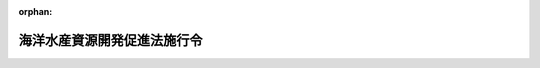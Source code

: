 .. _346CO0000000205_20240401_505CO0000000304:

:orphan:

============================
海洋水産資源開発促進法施行令
============================

.. raw:: html
    
    
    <main id="contentsLaw" class="active">
    <div id="innerDocument" class="active">
    
    
    
    
    <div style="margin-bottom: 12px;">
    <div id="lawTitleNo" style="font-size: 1.067rem; font-weight: bold;" class="_shokanBoxParent">昭和四十六年政令第二百五号<div class="_shokanBox"></div>
    <div class="_inyoBox" id="_inyo_"></div>
    </div>
    <div id="lawTitle" style="margin-left: 3rem; font-size: 1.5rem; font-weight: bold; line-height: 1.25em;" class="_shokanBoxParent">
    <span data-xpath="">海洋水産資源開発促進法施行令</span><div class="_shokanBox" id="_shokan_"><div class="_shokanBtnIcons"></div></div>
    <div class="_inyoBox" id="_inyo_"></div>
    </div>
    </div><section id="EnactStatement" class="active EnactStatement"><div class="_div_EnactStatement _shokanBoxParent" style="text-indent: 1em;">
    <span data-xpath="">内閣は、海洋水産資源開発促進法（昭和四十六年法律第六十号）第三条第一項、第九条第一項、第二十条第一項及び第二十六条第一項の規定に基づき、この政令を制定する。</span><div class="_shokanBox" id="_shokan_"><div class="_shokanBtnIcons"></div></div>
    <div class="_inyoBox" id="_inyo_"></div>
    </div></section><section id="MainProvision" class="active MainProvision"><section id="" class="active Article"><div style="margin-left: 1em; font-weight: bold;" class="_div_ArticleCaption _shokanBoxParent">
    <span data-xpath="">（基本方針）</span><div class="_shokanBox" id="_shokan_"><div class="_shokanBtnIcons"></div></div>
    <div class="_inyoBox" id="_inyo_"></div>
    </div>
    <div style="margin-left: 1em; text-indent: -1em;" id="" class="_div_ArticleTitle _shokanBoxParent">
    <span style="font-weight: bold;">第一条</span>　<span data-xpath="">海洋水産資源開発促進法（以下「法」という。）第三条第一項の基本方針は、おおむね五年ごとに、農林水産大臣が定める目標年度までの期間につき定めるものとする。</span><div class="_shokanBox" id="_shokan_"><div class="_shokanBtnIcons"></div></div>
    <div class="_inyoBox" id="_inyo_"></div>
    </div></section><section id="" class="active Article"><div style="margin-left: 1em; font-weight: bold;" class="_div_ArticleCaption _shokanBoxParent">
    <span data-xpath="">（沿岸水産資源開発区域等における行為の届出を要しない者）</span><div class="_shokanBox" id="_shokan_"><div class="_shokanBtnIcons"></div></div>
    <div class="_inyoBox" id="_inyo_"></div>
    </div>
    <div style="margin-left: 1em; text-indent: -1em;" id="" class="_div_ArticleTitle _shokanBoxParent">
    <span style="font-weight: bold;">第二条</span>　<span data-xpath="">法第九条第一項の政令で定める者は、次に掲げる者とする。</span><div class="_shokanBox" id="_shokan_"><div class="_shokanBtnIcons"></div></div>
    <div class="_inyoBox" id="_inyo_"></div>
    </div>
    <div id="" style="margin-left: 2em; text-indent: -1em;" class="_div_ItemSentence _shokanBoxParent">
    <span style="font-weight: bold;">一</span>　<span data-xpath="">市町村</span><div class="_shokanBox" id="_shokan_"><div class="_shokanBtnIcons"></div></div>
    <div class="_inyoBox" id="_inyo_"></div>
    </div>
    <div id="" style="margin-left: 2em; text-indent: -1em;" class="_div_ItemSentence _shokanBoxParent">
    <span style="font-weight: bold;">二</span>　<span data-xpath="">独立行政法人水資源機構</span><div class="_shokanBox" id="_shokan_"><div class="_shokanBtnIcons"></div></div>
    <div class="_inyoBox" id="_inyo_"></div>
    </div>
    <div id="" style="margin-left: 2em; text-indent: -1em;" class="_div_ItemSentence _shokanBoxParent">
    <span style="font-weight: bold;">三</span>　<span data-xpath="">独立行政法人鉄道建設・運輸施設整備支援機構</span><div class="_shokanBox" id="_shokan_"><div class="_shokanBtnIcons"></div></div>
    <div class="_inyoBox" id="_inyo_"></div>
    </div>
    <div id="" style="margin-left: 2em; text-indent: -1em;" class="_div_ItemSentence _shokanBoxParent">
    <span style="font-weight: bold;">四</span>　<span data-xpath="">東日本高速道路株式会社</span><div class="_shokanBox" id="_shokan_"><div class="_shokanBtnIcons"></div></div>
    <div class="_inyoBox" id="_inyo_"></div>
    </div>
    <div id="" style="margin-left: 2em; text-indent: -1em;" class="_div_ItemSentence _shokanBoxParent">
    <span style="font-weight: bold;">五</span>　<span data-xpath="">中日本高速道路株式会社</span><div class="_shokanBox" id="_shokan_"><div class="_shokanBtnIcons"></div></div>
    <div class="_inyoBox" id="_inyo_"></div>
    </div>
    <div id="" style="margin-left: 2em; text-indent: -1em;" class="_div_ItemSentence _shokanBoxParent">
    <span style="font-weight: bold;">六</span>　<span data-xpath="">西日本高速道路株式会社</span><div class="_shokanBox" id="_shokan_"><div class="_shokanBtnIcons"></div></div>
    <div class="_inyoBox" id="_inyo_"></div>
    </div>
    <div id="" style="margin-left: 2em; text-indent: -1em;" class="_div_ItemSentence _shokanBoxParent">
    <span style="font-weight: bold;">七</span>　<span data-xpath="">本州四国連絡高速道路株式会社</span><div class="_shokanBox" id="_shokan_"><div class="_shokanBtnIcons"></div></div>
    <div class="_inyoBox" id="_inyo_"></div>
    </div>
    <div id="" style="margin-left: 2em; text-indent: -1em;" class="_div_ItemSentence _shokanBoxParent">
    <span style="font-weight: bold;">八</span>　<span data-xpath="">地方道路公社</span><div class="_shokanBox" id="_shokan_"><div class="_shokanBtnIcons"></div></div>
    <div class="_inyoBox" id="_inyo_"></div>
    </div>
    <div id="" style="margin-left: 2em; text-indent: -1em;" class="_div_ItemSentence _shokanBoxParent">
    <span style="font-weight: bold;">九</span>　<span data-xpath="">第二号から前号までに掲げるもののほか、その業務が国又は都道府県の事務又は事業と密接な関連を有する法人で農林水産大臣が指定するもの</span><div class="_shokanBox" id="_shokan_"><div class="_shokanBtnIcons"></div></div>
    <div class="_inyoBox" id="_inyo_"></div>
    </div></section><section id="" class="active Article"><div style="margin-left: 1em; font-weight: bold;" class="_div_ArticleCaption _shokanBoxParent">
    <span data-xpath="">（沿岸水産資源開発区域における行為で届出を要しないもの）</span><div class="_shokanBox" id="_shokan_"><div class="_shokanBtnIcons"></div></div>
    <div class="_inyoBox" id="_inyo_"></div>
    </div>
    <div style="margin-left: 1em; text-indent: -1em;" id="" class="_div_ArticleTitle _shokanBoxParent">
    <span style="font-weight: bold;">第三条</span>　<span data-xpath="">法第九条第一項第一号の政令で定める海底の形質の変更は、次に掲げるものとする。</span><div class="_shokanBox" id="_shokan_"><div class="_shokanBtnIcons"></div></div>
    <div class="_inyoBox" id="_inyo_"></div>
    </div>
    <div id="" style="margin-left: 2em; text-indent: -1em;" class="_div_ItemSentence _shokanBoxParent">
    <span style="font-weight: bold;">一</span>　<span data-xpath="">法第七条第一項の開発計画（以下「開発計画」という。）に基づいて行う海底の形質の変更</span><div class="_shokanBox" id="_shokan_"><div class="_shokanBtnIcons"></div></div>
    <div class="_inyoBox" id="_inyo_"></div>
    </div>
    <div id="" style="margin-left: 2em; text-indent: -1em;" class="_div_ItemSentence _shokanBoxParent">
    <span style="font-weight: bold;">二</span>　<span data-xpath="">水産資源保護法（昭和二十六年法律第三百十三号）第二十一条第一項の保護水面の管理計画（以下「管理計画」という。）に基づいて行う海底の形質の変更</span><div class="_shokanBox" id="_shokan_"><div class="_shokanBtnIcons"></div></div>
    <div class="_inyoBox" id="_inyo_"></div>
    </div>
    <div id="" style="margin-left: 2em; text-indent: -1em;" class="_div_ItemSentence _shokanBoxParent">
    <span style="font-weight: bold;">三</span>　<span data-xpath="">地質調査のための試験材料の採取に必要な海底の掘削</span><div class="_shokanBox" id="_shokan_"><div class="_shokanBtnIcons"></div></div>
    <div class="_inyoBox" id="_inyo_"></div>
    </div>
    <div id="" style="margin-left: 2em; text-indent: -1em;" class="_div_ItemSentence _shokanBoxParent">
    <span style="font-weight: bold;">四</span>　<span data-xpath="">鉱業法（昭和二十五年法律第二百八十九号）第六十三条第一項の規定により届出をし、又は同条第二項（同法第八十七条において準用する場合を含む。）若しくは同法第六十三条の二第一項若しくは第二項の規定により認可を受けた施業案（同法第六十三条の三の規定により同法第六十三条の二第一項又は第二項の認可を受けたものとみなされた施業案を含む。）の実施に係る鉱物の掘採（独立行政法人エネルギー・金属鉱物資源機構の出資を受けて行う石油又は可燃性天然ガスの試掘以外の石油又は可燃性天然ガスの掘採を除く。）</span><div class="_shokanBox" id="_shokan_"><div class="_shokanBtnIcons"></div></div>
    <div class="_inyoBox" id="_inyo_"></div>
    </div>
    <div id="" style="margin-left: 2em; text-indent: -1em;" class="_div_ItemSentence _shokanBoxParent">
    <span style="font-weight: bold;">五</span>　<span data-xpath="">法第五条第一項又は第六条第一項の規定により、沿岸水産資源開発区域が指定され、又はその区域が拡張された際既に着手していた海底の形質の変更</span><div class="_shokanBox" id="_shokan_"><div class="_shokanBtnIcons"></div></div>
    <div class="_inyoBox" id="_inyo_"></div>
    </div>
    <div id="" style="margin-left: 2em; text-indent: -1em;" class="_div_ItemSentence _shokanBoxParent">
    <span style="font-weight: bold;">六</span>　<span data-xpath="">次条第二号から第八号までに掲げる行為をするために必要な海底の形質の変更</span><div class="_shokanBox" id="_shokan_"><div class="_shokanBtnIcons"></div></div>
    <div class="_inyoBox" id="_inyo_"></div>
    </div></section><section id="" class="active Article"><div style="margin-left: 1em; font-weight: bold;" class="_div_ArticleCaption _shokanBoxParent">
    <span data-xpath="">（沿岸水産資源開発区域における行為で届出を要するもの）</span><div class="_shokanBox" id="_shokan_"><div class="_shokanBtnIcons"></div></div>
    <div class="_inyoBox" id="_inyo_"></div>
    </div>
    <div style="margin-left: 1em; text-indent: -1em;" id="" class="_div_ArticleTitle _shokanBoxParent">
    <span style="font-weight: bold;">第四条</span>　<span data-xpath="">法第九条第一項第二号の政令で定める行為は、施設又は工作物（以下「施設等」と総称する。）の新設、改修又は増設であつて、次に掲げる行為以外のものとする。</span><div class="_shokanBox" id="_shokan_"><div class="_shokanBtnIcons"></div></div>
    <div class="_inyoBox" id="_inyo_"></div>
    </div>
    <div id="" style="margin-left: 2em; text-indent: -1em;" class="_div_ItemSentence _shokanBoxParent">
    <span style="font-weight: bold;">一</span>　<span data-xpath="">開発計画又は管理計画に基づいて行なう施設等の新設、改修又は増設</span><div class="_shokanBox" id="_shokan_"><div class="_shokanBtnIcons"></div></div>
    <div class="_inyoBox" id="_inyo_"></div>
    </div>
    <div id="" style="margin-left: 2em; text-indent: -1em;" class="_div_ItemSentence _shokanBoxParent">
    <span style="font-weight: bold;">二</span>　<span data-xpath="">漁業を営むために必要な施設等の新設、改修又は増設</span><div class="_shokanBox" id="_shokan_"><div class="_shokanBtnIcons"></div></div>
    <div class="_inyoBox" id="_inyo_"></div>
    </div>
    <div id="" style="margin-left: 2em; text-indent: -1em;" class="_div_ItemSentence _shokanBoxParent">
    <span style="font-weight: bold;">三</span>　<span data-xpath="">航路標識その他船舶の交通の安全を確保するために必要な施設等又は気象、地象若しくは水象の観測に必要な施設等の新設、改修又は増設</span><div class="_shokanBox" id="_shokan_"><div class="_shokanBtnIcons"></div></div>
    <div class="_inyoBox" id="_inyo_"></div>
    </div>
    <div id="" style="margin-left: 2em; text-indent: -1em;" class="_div_ItemSentence _shokanBoxParent">
    <span style="font-weight: bold;">四</span>　<span data-xpath="">電気通信事業法（昭和五十九年法律第八十六号）第百四十条第一項の水底線路の新設、改修又は増設</span><div class="_shokanBox" id="_shokan_"><div class="_shokanBtnIcons"></div></div>
    <div class="_inyoBox" id="_inyo_"></div>
    </div>
    <div id="" style="margin-left: 2em; text-indent: -1em;" class="_div_ItemSentence _shokanBoxParent">
    <span style="font-weight: bold;">五</span>　<span data-xpath="">海面の埋立て又は干拓の工事を行なうために必要な施設等の新設、改修又は増設</span><div class="_shokanBox" id="_shokan_"><div class="_shokanBtnIcons"></div></div>
    <div class="_inyoBox" id="_inyo_"></div>
    </div>
    <div id="" style="margin-left: 2em; text-indent: -1em;" class="_div_ItemSentence _shokanBoxParent">
    <span style="font-weight: bold;">六</span>　<span data-xpath="">前条第三号又は第四号に掲げる行為をするために必要な施設等の新設、改修又は増設</span><div class="_shokanBox" id="_shokan_"><div class="_shokanBtnIcons"></div></div>
    <div class="_inyoBox" id="_inyo_"></div>
    </div>
    <div id="" style="margin-left: 2em; text-indent: -1em;" class="_div_ItemSentence _shokanBoxParent">
    <span style="font-weight: bold;">七</span>　<span data-xpath="">法第五条第一項又は第六条第一項の規定により、沿岸水産資源開発区域が指定され、又はその区域が拡張された際すでに着手していた施設等の新設、改修又は増設</span><div class="_shokanBox" id="_shokan_"><div class="_shokanBtnIcons"></div></div>
    <div class="_inyoBox" id="_inyo_"></div>
    </div>
    <div id="" style="margin-left: 2em; text-indent: -1em;" class="_div_ItemSentence _shokanBoxParent">
    <span style="font-weight: bold;">八</span>　<span data-xpath="">非常災害のために必要な応急措置として行なう施設等の新設、改修又は増設</span><div class="_shokanBox" id="_shokan_"><div class="_shokanBtnIcons"></div></div>
    <div class="_inyoBox" id="_inyo_"></div>
    </div></section><section id="" class="active Article"><div style="margin-left: 1em; font-weight: bold;" class="_div_ArticleCaption _shokanBoxParent">
    <span data-xpath="">（指定海域及びその管轄行政庁）</span><div class="_shokanBox" id="_shokan_"><div class="_shokanBtnIcons"></div></div>
    <div class="_inyoBox" id="_inyo_"></div>
    </div>
    <div style="margin-left: 1em; text-indent: -1em;" id="" class="_div_ArticleTitle _shokanBoxParent">
    <span style="font-weight: bold;">第五条</span>　<span data-xpath="">法第十二条第一項の政令で指定する海域（以下「指定海域」という。）は、別表のとおりとする。</span><div class="_shokanBox" id="_shokan_"><div class="_shokanBtnIcons"></div></div>
    <div class="_inyoBox" id="_inyo_"></div>
    </div>
    <div style="margin-left: 1em; text-indent: -1em;" class="_div_ParagraphSentence _shokanBoxParent">
    <span style="font-weight: bold;">２</span>　<span data-xpath="">宗谷・網走沖海域、道東沖海域、宗谷・留萌沖海域、石狩・積丹沖海域及び駿河湾・金州ノ瀬海域以外の指定海域を管轄する行政庁は、農林水産大臣とする。</span><div class="_shokanBox" id="_shokan_"><div class="_shokanBtnIcons"></div></div>
    <div class="_inyoBox" id="_inyo_"></div>
    </div></section><section id="" class="active Article"><div style="margin-left: 1em; font-weight: bold;" class="_div_ArticleCaption _shokanBoxParent">
    <span data-xpath="">（指定海域における行為で届出を要するもの）</span><div class="_shokanBox" id="_shokan_"><div class="_shokanBtnIcons"></div></div>
    <div class="_inyoBox" id="_inyo_"></div>
    </div>
    <div style="margin-left: 1em; text-indent: -1em;" id="" class="_div_ArticleTitle _shokanBoxParent">
    <span style="font-weight: bold;">第六条</span>　<span data-xpath="">法第十二条第一項の政令で定める行為は、次に掲げる行為（同項の規定により、指定海域が指定され、又はその区域が拡張された際すでに着手していた行為を除く。）とする。</span><div class="_shokanBox" id="_shokan_"><div class="_shokanBtnIcons"></div></div>
    <div class="_inyoBox" id="_inyo_"></div>
    </div>
    <div id="" style="margin-left: 2em; text-indent: -1em;" class="_div_ItemSentence _shokanBoxParent">
    <span style="font-weight: bold;">一</span>　<span data-xpath="">石油又は可燃性天然ガスの掘採（独立行政法人エネルギー・金属鉱物資源機構の出資を受けて行う石油又は可燃性天然ガスの試掘を除く。）</span><div class="_shokanBox" id="_shokan_"><div class="_shokanBtnIcons"></div></div>
    <div class="_inyoBox" id="_inyo_"></div>
    </div>
    <div id="" style="margin-left: 2em; text-indent: -1em;" class="_div_ItemSentence _shokanBoxParent">
    <span style="font-weight: bold;">二</span>　<span data-xpath="">土石の採取又は除去であつて、次に掲げる行為以外のもの</span><div class="_shokanBox" id="_shokan_"><div class="_shokanBtnIcons"></div></div>
    <div class="_inyoBox" id="_inyo_"></div>
    </div>
    <div style="margin-left: 3em; text-indent: -1em;" class="_div_Subitem1Sentence _shokanBoxParent">
    <span style="font-weight: bold;">イ</span>　<span data-xpath="">地質調査のための試験材料である土石の採取</span><div class="_shokanBox" id="_shokan_"><div class="_shokanBtnIcons"></div></div>
    <div class="_inyoBox"></div>
    </div>
    <div style="margin-left: 3em; text-indent: -1em;" class="_div_Subitem1Sentence _shokanBoxParent">
    <span style="font-weight: bold;">ロ</span>　<span data-xpath="">次号イ又はロに掲げる行為をするために必要な土石の採取又は除去</span><div class="_shokanBox" id="_shokan_"><div class="_shokanBtnIcons"></div></div>
    <div class="_inyoBox"></div>
    </div>
    <div id="" style="margin-left: 2em; text-indent: -1em;" class="_div_ItemSentence _shokanBoxParent">
    <span style="font-weight: bold;">三</span>　<span data-xpath="">施設等の新設、改修又は増設であつて、次に掲げる行為以外のもの</span><div class="_shokanBox" id="_shokan_"><div class="_shokanBtnIcons"></div></div>
    <div class="_inyoBox" id="_inyo_"></div>
    </div>
    <div style="margin-left: 3em; text-indent: -1em;" class="_div_Subitem1Sentence _shokanBoxParent">
    <span style="font-weight: bold;">イ</span>　<span data-xpath="">第三条第四号又は前号イに掲げる行為をするために必要な施設等の新設、改修又は増設</span><div class="_shokanBox" id="_shokan_"><div class="_shokanBtnIcons"></div></div>
    <div class="_inyoBox"></div>
    </div>
    <div style="margin-left: 3em; text-indent: -1em;" class="_div_Subitem1Sentence _shokanBoxParent">
    <span style="font-weight: bold;">ロ</span>　<span data-xpath="">第四条第二号から第五号まで又は第八号に掲げる行為</span><div class="_shokanBox" id="_shokan_"><div class="_shokanBtnIcons"></div></div>
    <div class="_inyoBox"></div>
    </div></section><section id="" class="active Article"><div style="margin-left: 1em; font-weight: bold;" class="_div_ArticleCaption _shokanBoxParent">
    <span data-xpath="">（資源管理協定の認定の基準）</span><div class="_shokanBox" id="_shokan_"><div class="_shokanBtnIcons"></div></div>
    <div class="_inyoBox" id="_inyo_"></div>
    </div>
    <div style="margin-left: 1em; text-indent: -1em;" id="" class="_div_ArticleTitle _shokanBoxParent">
    <span style="font-weight: bold;">第七条</span>　<span data-xpath="">法第十四条第一項第四号の政令で定める基準は、次のとおりとする。</span><div class="_shokanBox" id="_shokan_"><div class="_shokanBtnIcons"></div></div>
    <div class="_inyoBox" id="_inyo_"></div>
    </div>
    <div id="" style="margin-left: 2em; text-indent: -1em;" class="_div_ItemSentence _shokanBoxParent">
    <span style="font-weight: bold;">一</span>　<span data-xpath="">資源管理協定の対象となる漁業の種類ごとに当該資源管理協定の対象となる海域において当該資源管理協定の対象となる種類の海洋水産資源を利用する漁業を営む者の相当部分が当該資源管理協定に自ら参加し、又は当該資源管理協定に参加している団体の直接若しくは間接の構成員となつていること。</span><div class="_shokanBox" id="_shokan_"><div class="_shokanBtnIcons"></div></div>
    <div class="_inyoBox" id="_inyo_"></div>
    </div>
    <div id="" style="margin-left: 2em; text-indent: -1em;" class="_div_ItemSentence _shokanBoxParent">
    <span style="font-weight: bold;">二</span>　<span data-xpath="">法第十三条第二項第四号及び第五号に掲げる事項の内容が資源管理協定に参加している漁業者団体等（漁業を営む者又はその団体をいう。以下同じ。）に過重な負担を課するものでないことその他妥当なものであること。</span><div class="_shokanBox" id="_shokan_"><div class="_shokanBtnIcons"></div></div>
    <div class="_inyoBox" id="_inyo_"></div>
    </div></section><section id="" class="active Article"><div style="margin-left: 1em; font-weight: bold;" class="_div_ArticleCaption _shokanBoxParent">
    <span data-xpath="">（資源管理協定の認定手続）</span><div class="_shokanBox" id="_shokan_"><div class="_shokanBtnIcons"></div></div>
    <div class="_inyoBox" id="_inyo_"></div>
    </div>
    <div style="margin-left: 1em; text-indent: -1em;" id="" class="_div_ArticleTitle _shokanBoxParent">
    <span style="font-weight: bold;">第八条</span>　<span data-xpath="">都道府県知事は、法第十四条第一項の規定により資源管理協定の認定をしようとする場合、次項の規定により意見を述べようとする場合又は第十一条第二項の規定による協議に応じようとする場合において、当該資源管理協定の対象となる漁業の種類に漁業権に係る漁業が含まれるときは、関係海区漁業調整委員会の意見を聴かなければならない。</span><div class="_shokanBox" id="_shokan_"><div class="_shokanBtnIcons"></div></div>
    <div class="_inyoBox" id="_inyo_"></div>
    </div>
    <div style="margin-left: 1em; text-indent: -1em;" class="_div_ParagraphSentence _shokanBoxParent">
    <span style="font-weight: bold;">２</span>　<span data-xpath="">農林水産大臣は、法第十四条第一項の規定により資源管理協定の認定をしようとする場合において、当該資源管理協定の対象となる漁業の種類に漁業法（昭和二十四年法律第二百六十七号）第三十七条に規定する大臣許可漁業又は同法第百十九条第一項若しくは第二項の規定に基づく農林水産省令の規定により農林水産大臣の許可その他の処分を要する漁業（第十一条において「大臣許可漁業等」という。）以外の漁業が含まれるときは、当該資源管理協定の対象となる海域の全部又は一部を管轄する都道府県知事の意見を聴かなければならない。</span><div class="_shokanBox" id="_shokan_"><div class="_shokanBtnIcons"></div></div>
    <div class="_inyoBox" id="_inyo_"></div>
    </div>
    <div style="margin-left: 1em; text-indent: -1em;" class="_div_ParagraphSentence _shokanBoxParent">
    <span style="font-weight: bold;">３</span>　<span data-xpath="">都道府県知事は、法第十四条第一項の規定により資源管理協定の認定をしたときは、農林水産大臣並びに前項の都道府県知事及び当該資源管理協定に参加している漁業者団体等の住所地を管轄する都道府県知事（次項において「関係都道府県知事」と総称する。）にその内容を通知するものとする。</span><div class="_shokanBox" id="_shokan_"><div class="_shokanBtnIcons"></div></div>
    <div class="_inyoBox" id="_inyo_"></div>
    </div>
    <div style="margin-left: 1em; text-indent: -1em;" class="_div_ParagraphSentence _shokanBoxParent">
    <span style="font-weight: bold;">４</span>　<span data-xpath="">農林水産大臣は、法第十四条第一項の規定により資源管理協定の認定をしたときは、関係都道府県知事にその内容を通知するものとする。</span><div class="_shokanBox" id="_shokan_"><div class="_shokanBtnIcons"></div></div>
    <div class="_inyoBox" id="_inyo_"></div>
    </div></section><section id="" class="active Article"><div style="margin-left: 1em; font-weight: bold;" class="_div_ArticleCaption _shokanBoxParent">
    <span data-xpath="">（認定資源管理協定の変更等）</span><div class="_shokanBox" id="_shokan_"><div class="_shokanBtnIcons"></div></div>
    <div class="_inyoBox" id="_inyo_"></div>
    </div>
    <div style="margin-left: 1em; text-indent: -1em;" id="" class="_div_ArticleTitle _shokanBoxParent">
    <span style="font-weight: bold;">第九条</span>　<span data-xpath="">認定資源管理協定に参加している漁業者団体等は、認定資源管理協定において定めた事項について変更をしようとするときは、行政庁の認定を受けなければならない。</span><div class="_shokanBox" id="_shokan_"><div class="_shokanBtnIcons"></div></div>
    <div class="_inyoBox" id="_inyo_"></div>
    </div>
    <div style="margin-left: 1em; text-indent: -1em;" class="_div_ParagraphSentence _shokanBoxParent">
    <span style="font-weight: bold;">２</span>　<span data-xpath="">法第十四条第一項の規定は、前項の変更の認定について準用する。</span><div class="_shokanBox" id="_shokan_"><div class="_shokanBtnIcons"></div></div>
    <div class="_inyoBox" id="_inyo_"></div>
    </div>
    <div style="margin-left: 1em; text-indent: -1em;" class="_div_ParagraphSentence _shokanBoxParent">
    <span style="font-weight: bold;">３</span>　<span data-xpath="">行政庁は、認定資源管理協定の内容が法第十四条第一項各号に掲げる要件に該当しないものと認められるに至つた場合には、法第十三条第一項の認定を取り消すことができる。</span><div class="_shokanBox" id="_shokan_"><div class="_shokanBtnIcons"></div></div>
    <div class="_inyoBox" id="_inyo_"></div>
    </div>
    <div style="margin-left: 1em; text-indent: -1em;" class="_div_ParagraphSentence _shokanBoxParent">
    <span style="font-weight: bold;">４</span>　<span data-xpath="">認定資源管理協定に参加している漁業者団体等は、認定資源管理協定を廃止したときは、遅滞なく、その旨を行政庁に届け出なければならない。</span><div class="_shokanBox" id="_shokan_"><div class="_shokanBtnIcons"></div></div>
    <div class="_inyoBox" id="_inyo_"></div>
    </div>
    <div style="margin-left: 1em; text-indent: -1em;" class="_div_ParagraphSentence _shokanBoxParent">
    <span style="font-weight: bold;">５</span>　<span data-xpath="">前条の規定は第一項の変更の認定及び第三項の認定の取消しについて、前条第三項及び第四項の規定は前項の規定による届出を受理した場合について準用する。</span><div class="_shokanBox" id="_shokan_"><div class="_shokanBtnIcons"></div></div>
    <div class="_inyoBox" id="_inyo_"></div>
    </div></section><section id="" class="active Article"><div style="margin-left: 1em; font-weight: bold;" class="_div_ArticleCaption _shokanBoxParent">
    <span data-xpath="">（農林水産省令への委任）</span><div class="_shokanBox" id="_shokan_"><div class="_shokanBtnIcons"></div></div>
    <div class="_inyoBox" id="_inyo_"></div>
    </div>
    <div style="margin-left: 1em; text-indent: -1em;" id="" class="_div_ArticleTitle _shokanBoxParent">
    <span style="font-weight: bold;">第十条</span>　<span data-xpath="">前二条に定めるもののほか、資源管理協定の認定（資源管理協定の変更の認定を含む。）及びその取消し並びに資源管理協定の廃止に関し必要な事項は、農林水産省令で定める。</span><div class="_shokanBox" id="_shokan_"><div class="_shokanBtnIcons"></div></div>
    <div class="_inyoBox" id="_inyo_"></div>
    </div></section><section id="" class="active Article"><div style="margin-left: 1em; font-weight: bold;" class="_div_ArticleCaption _shokanBoxParent">
    <span data-xpath="">（都道府県が処理する事務）</span><div class="_shokanBox" id="_shokan_"><div class="_shokanBtnIcons"></div></div>
    <div class="_inyoBox" id="_inyo_"></div>
    </div>
    <div style="margin-left: 1em; text-indent: -1em;" id="" class="_div_ArticleTitle _shokanBoxParent">
    <span style="font-weight: bold;">第十一条</span>　<span data-xpath="">法第十八条第一項に規定する農林水産大臣の権限に属する事務のうち、次の各号に掲げるものは、当該各号に定める都道府県知事が行うこととする。</span><div class="_shokanBox" id="_shokan_"><div class="_shokanBtnIcons"></div></div>
    <div class="_inyoBox" id="_inyo_"></div>
    </div>
    <div id="" style="margin-left: 2em; text-indent: -1em;" class="_div_ItemSentence _shokanBoxParent">
    <span style="font-weight: bold;">一</span>　<span data-xpath="">法第十三条第一項並びに第九条第一項、第三項及び第四項に規定する行政庁の権限に属する事務のうち、資源管理協定の対象となる海域が二以上の都道府県知事の管轄に属し、かつ、当該資源管理協定の対象となる漁業の種類に大臣許可漁業等が含まれない場合に関するもの</span>　<span data-xpath="">当該資源管理協定の対象となる海域を最も広くその管轄する海域に含む都道府県知事</span><div class="_shokanBox" id="_shokan_"><div class="_shokanBtnIcons"></div></div>
    <div class="_inyoBox" id="_inyo_"></div>
    </div>
    <div id="" style="margin-left: 2em; text-indent: -1em;" class="_div_ItemSentence _shokanBoxParent">
    <span style="font-weight: bold;">二</span>　<span data-xpath="">法第十五条に規定する行政庁の権限に属する事務のうち、認定資源管理協定の対象となる海域において認定資源管理協定の対象となる種類の海洋水産資源を利用する漁業を営む者（大臣許可漁業等により利用するものを除く。）又はその団体であつて認定資源管理協定に参加していないものに対して行うあつせんに関するもの</span>　<span data-xpath="">当該認定資源管理協定の対象となる海域を管轄する都道府県知事</span><div class="_shokanBox" id="_shokan_"><div class="_shokanBtnIcons"></div></div>
    <div class="_inyoBox" id="_inyo_"></div>
    </div>
    <div style="margin-left: 1em; text-indent: -1em;" class="_div_ParagraphSentence _shokanBoxParent">
    <span style="font-weight: bold;">２</span>　<span data-xpath="">前項の規定により同項第一号に掲げる事務を行うこととされた都道府県知事は、当該事務を行うに当たつては、あらかじめ、当該資源管理協定の対象となる海域を管轄する他の都道府県知事に協議しなければならない。</span><div class="_shokanBox" id="_shokan_"><div class="_shokanBtnIcons"></div></div>
    <div class="_inyoBox" id="_inyo_"></div>
    </div></section></section><section id="" class="active SupplProvision"><div class="_div_SupplProvisionLabel SupplProvisionLabel _shokanBoxParent" style="margin-bottom: 10px; margin-left: 3em; font-weight: bold;">
    <span data-xpath="">附　則</span>　抄<div class="_shokanBox" id="_shokan_"><div class="_shokanBtnIcons"></div></div>
    <div class="_inyoBox" id="_inyo_"></div>
    </div>
    <section class="active Paragraph"><div id="" style="margin-left: 1em; font-weight: bold;" class="_div_ParagraphCaption _shokanBoxParent">
    <span data-xpath="">（施行期日）</span><div class="_shokanBox"></div>
    <div class="_inyoBox"></div>
    </div>
    <div style="margin-left: 1em; text-indent: -1em;" class="_div_ParagraphSentence _shokanBoxParent">
    <span style="font-weight: bold;">１</span>　<span data-xpath="">この政令は、公布の日から施行する。</span><div class="_shokanBox" id="_shokan_"><div class="_shokanBtnIcons"></div></div>
    <div class="_inyoBox" id="_inyo_"></div>
    </div></section></section><section id="" class="active SupplProvision"><div class="_div_SupplProvisionLabel SupplProvisionLabel _shokanBoxParent" style="margin-bottom: 10px; margin-left: 3em; font-weight: bold;">
    <span data-xpath="">附　則</span>　（昭和四七年五月二三日政令第二〇二号）<div class="_shokanBox" id="_shokan_"><div class="_shokanBtnIcons"></div></div>
    <div class="_inyoBox" id="_inyo_"></div>
    </div>
    <section class="active Paragraph"><div style="text-indent: 1em;" class="_div_ParagraphSentence _shokanBoxParent">
    <span data-xpath="">この政令は、公布の日から起算して三十日を経過した日から施行する。</span><div class="_shokanBox" id="_shokan_"><div class="_shokanBtnIcons"></div></div>
    <div class="_inyoBox" id="_inyo_"></div>
    </div></section></section><section id="" class="active SupplProvision"><div class="_div_SupplProvisionLabel SupplProvisionLabel _shokanBoxParent" style="margin-bottom: 10px; margin-left: 3em; font-weight: bold;">
    <span data-xpath="">附　則</span>　（昭和五三年六月二七日政令第二六〇号）<div class="_shokanBox" id="_shokan_"><div class="_shokanBtnIcons"></div></div>
    <div class="_inyoBox" id="_inyo_"></div>
    </div>
    <section class="active Paragraph"><div style="text-indent: 1em;" class="_div_ParagraphSentence _shokanBoxParent">
    <span data-xpath="">この政令は、公布の日から施行し、第三条の規定による改正後の石炭及び石油対策特別会計法施行令の規定は、昭和五十三年度の予算から適用する。</span><div class="_shokanBox" id="_shokan_"><div class="_shokanBtnIcons"></div></div>
    <div class="_inyoBox" id="_inyo_"></div>
    </div></section></section><section id="" class="active SupplProvision"><div class="_div_SupplProvisionLabel SupplProvisionLabel _shokanBoxParent" style="margin-bottom: 10px; margin-left: 3em; font-weight: bold;">
    <span data-xpath="">附　則</span>　（昭和五三年七月五日政令第二八二号）　抄<div class="_shokanBox" id="_shokan_"><div class="_shokanBtnIcons"></div></div>
    <div class="_inyoBox" id="_inyo_"></div>
    </div>
    <section id="" class="active Article"><div style="margin-left: 1em; font-weight: bold;" class="_div_ArticleCaption _shokanBoxParent">
    <span data-xpath="">（施行期日）</span><div class="_shokanBox" id="_shokan_"><div class="_shokanBtnIcons"></div></div>
    <div class="_inyoBox" id="_inyo_"></div>
    </div>
    <div style="margin-left: 1em; text-indent: -1em;" id="" class="_div_ArticleTitle _shokanBoxParent">
    <span style="font-weight: bold;">第一条</span>　<span data-xpath="">この政令は、公布の日から施行する。</span><div class="_shokanBox" id="_shokan_"><div class="_shokanBtnIcons"></div></div>
    <div class="_inyoBox" id="_inyo_"></div>
    </div></section></section><section id="" class="active SupplProvision"><div class="_div_SupplProvisionLabel SupplProvisionLabel _shokanBoxParent" style="margin-bottom: 10px; margin-left: 3em; font-weight: bold;">
    <span data-xpath="">附　則</span>　（昭和六〇年三月一五日政令第三一号）　抄<div class="_shokanBox" id="_shokan_"><div class="_shokanBtnIcons"></div></div>
    <div class="_inyoBox" id="_inyo_"></div>
    </div>
    <section id="" class="active Article"><div style="margin-left: 1em; font-weight: bold;" class="_div_ArticleCaption _shokanBoxParent">
    <span data-xpath="">（施行期日）</span><div class="_shokanBox" id="_shokan_"><div class="_shokanBtnIcons"></div></div>
    <div class="_inyoBox" id="_inyo_"></div>
    </div>
    <div style="margin-left: 1em; text-indent: -1em;" id="" class="_div_ArticleTitle _shokanBoxParent">
    <span style="font-weight: bold;">第一条</span>　<span data-xpath="">この政令は、昭和六十年四月一日から施行する。</span><div class="_shokanBox" id="_shokan_"><div class="_shokanBtnIcons"></div></div>
    <div class="_inyoBox" id="_inyo_"></div>
    </div></section></section><section id="" class="active SupplProvision"><div class="_div_SupplProvisionLabel SupplProvisionLabel _shokanBoxParent" style="margin-bottom: 10px; margin-left: 3em; font-weight: bold;">
    <span data-xpath="">附　則</span>　（平成二年六月二九日政令第一九八号）<div class="_shokanBox" id="_shokan_"><div class="_shokanBtnIcons"></div></div>
    <div class="_inyoBox" id="_inyo_"></div>
    </div>
    <section class="active Paragraph"><div style="text-indent: 1em;" class="_div_ParagraphSentence _shokanBoxParent">
    <span data-xpath="">この政令は、公布の日から施行する。</span><div class="_shokanBox" id="_shokan_"><div class="_shokanBtnIcons"></div></div>
    <div class="_inyoBox" id="_inyo_"></div>
    </div></section></section><section id="" class="active SupplProvision"><div class="_div_SupplProvisionLabel SupplProvisionLabel _shokanBoxParent" style="margin-bottom: 10px; margin-left: 3em; font-weight: bold;">
    <span data-xpath="">附　則</span>　（平成二年一二月二一日政令第三六五号）<div class="_shokanBox" id="_shokan_"><div class="_shokanBtnIcons"></div></div>
    <div class="_inyoBox" id="_inyo_"></div>
    </div>
    <section class="active Paragraph"><div style="text-indent: 1em;" class="_div_ParagraphSentence _shokanBoxParent">
    <span data-xpath="">この政令は、海洋水産資源開発促進法の一部を改正する法律（平成二年法律第六十八号）の一部の施行の日（平成二年十二月二十五日）から施行する。</span><div class="_shokanBox" id="_shokan_"><div class="_shokanBtnIcons"></div></div>
    <div class="_inyoBox" id="_inyo_"></div>
    </div></section></section><section id="" class="active SupplProvision"><div class="_div_SupplProvisionLabel SupplProvisionLabel _shokanBoxParent" style="margin-bottom: 10px; margin-left: 3em; font-weight: bold;">
    <span data-xpath="">附　則</span>　（平成一一年一二月二二日政令第四一六号）　抄<div class="_shokanBox" id="_shokan_"><div class="_shokanBtnIcons"></div></div>
    <div class="_inyoBox" id="_inyo_"></div>
    </div>
    <section id="" class="active Article"><div style="margin-left: 1em; font-weight: bold;" class="_div_ArticleCaption _shokanBoxParent">
    <span data-xpath="">（施行期日）</span><div class="_shokanBox" id="_shokan_"><div class="_shokanBtnIcons"></div></div>
    <div class="_inyoBox" id="_inyo_"></div>
    </div>
    <div style="margin-left: 1em; text-indent: -1em;" id="" class="_div_ArticleTitle _shokanBoxParent">
    <span style="font-weight: bold;">第一条</span>　<span data-xpath="">この政令は、平成十二年四月一日から施行する。</span><div class="_shokanBox" id="_shokan_"><div class="_shokanBtnIcons"></div></div>
    <div class="_inyoBox" id="_inyo_"></div>
    </div></section></section><section id="" class="active SupplProvision"><div class="_div_SupplProvisionLabel SupplProvisionLabel _shokanBoxParent" style="margin-bottom: 10px; margin-left: 3em; font-weight: bold;">
    <span data-xpath="">附　則</span>　（平成一二年六月七日政令第三一〇号）　抄<div class="_shokanBox" id="_shokan_"><div class="_shokanBtnIcons"></div></div>
    <div class="_inyoBox" id="_inyo_"></div>
    </div>
    <section id="" class="active Article"><div style="margin-left: 1em; font-weight: bold;" class="_div_ArticleCaption _shokanBoxParent">
    <span data-xpath="">（施行期日）</span><div class="_shokanBox" id="_shokan_"><div class="_shokanBtnIcons"></div></div>
    <div class="_inyoBox" id="_inyo_"></div>
    </div>
    <div style="margin-left: 1em; text-indent: -1em;" id="" class="_div_ArticleTitle _shokanBoxParent">
    <span style="font-weight: bold;">第一条</span>　<span data-xpath="">この政令は、内閣法の一部を改正する法律（平成十一年法律第八十八号）の施行の日（平成十三年一月六日）から施行する。</span><div class="_shokanBox" id="_shokan_"><div class="_shokanBtnIcons"></div></div>
    <div class="_inyoBox" id="_inyo_"></div>
    </div></section></section><section id="" class="active SupplProvision"><div class="_div_SupplProvisionLabel SupplProvisionLabel _shokanBoxParent" style="margin-bottom: 10px; margin-left: 3em; font-weight: bold;">
    <span data-xpath="">附　則</span>　（平成一三年一二月二八日政令第四三四号）　抄<div class="_shokanBox" id="_shokan_"><div class="_shokanBtnIcons"></div></div>
    <div class="_inyoBox" id="_inyo_"></div>
    </div>
    <section id="" class="active Article"><div style="margin-left: 1em; font-weight: bold;" class="_div_ArticleCaption _shokanBoxParent">
    <span data-xpath="">（施行期日）</span><div class="_shokanBox" id="_shokan_"><div class="_shokanBtnIcons"></div></div>
    <div class="_inyoBox" id="_inyo_"></div>
    </div>
    <div style="margin-left: 1em; text-indent: -1em;" id="" class="_div_ArticleTitle _shokanBoxParent">
    <span style="font-weight: bold;">第一条</span>　<span data-xpath="">この政令は、測量法及び水路業務法の一部を改正する法律の施行の日（平成十四年四月一日）から施行する。</span><div class="_shokanBox" id="_shokan_"><div class="_shokanBtnIcons"></div></div>
    <div class="_inyoBox" id="_inyo_"></div>
    </div></section></section><section id="" class="active SupplProvision"><div class="_div_SupplProvisionLabel SupplProvisionLabel _shokanBoxParent" style="margin-bottom: 10px; margin-left: 3em; font-weight: bold;">
    <span data-xpath="">附　則</span>　（平成一四年三月二五日政令第六〇号）　抄<div class="_shokanBox" id="_shokan_"><div class="_shokanBtnIcons"></div></div>
    <div class="_inyoBox" id="_inyo_"></div>
    </div>
    <section id="" class="active Article"><div style="margin-left: 1em; font-weight: bold;" class="_div_ArticleCaption _shokanBoxParent">
    <span data-xpath="">（施行期日）</span><div class="_shokanBox" id="_shokan_"><div class="_shokanBtnIcons"></div></div>
    <div class="_inyoBox" id="_inyo_"></div>
    </div>
    <div style="margin-left: 1em; text-indent: -1em;" id="" class="_div_ArticleTitle _shokanBoxParent">
    <span style="font-weight: bold;">第一条</span>　<span data-xpath="">この政令は、平成十四年四月一日から施行する。</span><div class="_shokanBox" id="_shokan_"><div class="_shokanBtnIcons"></div></div>
    <div class="_inyoBox" id="_inyo_"></div>
    </div></section></section><section id="" class="active SupplProvision"><div class="_div_SupplProvisionLabel SupplProvisionLabel _shokanBoxParent" style="margin-bottom: 10px; margin-left: 3em; font-weight: bold;">
    <span data-xpath="">附　則</span>　（平成一五年六月二七日政令第二九三号）　抄<div class="_shokanBox" id="_shokan_"><div class="_shokanBtnIcons"></div></div>
    <div class="_inyoBox" id="_inyo_"></div>
    </div>
    <section id="" class="active Article"><div style="margin-left: 1em; font-weight: bold;" class="_div_ArticleCaption _shokanBoxParent">
    <span data-xpath="">（施行期日）</span><div class="_shokanBox" id="_shokan_"><div class="_shokanBtnIcons"></div></div>
    <div class="_inyoBox" id="_inyo_"></div>
    </div>
    <div style="margin-left: 1em; text-indent: -1em;" id="" class="_div_ArticleTitle _shokanBoxParent">
    <span style="font-weight: bold;">第一条</span>　<span data-xpath="">この政令は、平成十五年十月一日から施行する。</span><div class="_shokanBox" id="_shokan_"><div class="_shokanBtnIcons"></div></div>
    <div class="_inyoBox" id="_inyo_"></div>
    </div></section></section><section id="" class="active SupplProvision"><div class="_div_SupplProvisionLabel SupplProvisionLabel _shokanBoxParent" style="margin-bottom: 10px; margin-left: 3em; font-weight: bold;">
    <span data-xpath="">附　則</span>　（平成一五年七月二四日政令第三二九号）　抄<div class="_shokanBox" id="_shokan_"><div class="_shokanBtnIcons"></div></div>
    <div class="_inyoBox" id="_inyo_"></div>
    </div>
    <section id="" class="active Article"><div style="margin-left: 1em; font-weight: bold;" class="_div_ArticleCaption _shokanBoxParent">
    <span data-xpath="">（施行期日）</span><div class="_shokanBox" id="_shokan_"><div class="_shokanBtnIcons"></div></div>
    <div class="_inyoBox" id="_inyo_"></div>
    </div>
    <div style="margin-left: 1em; text-indent: -1em;" id="" class="_div_ArticleTitle _shokanBoxParent">
    <span style="font-weight: bold;">第一条</span>　<span data-xpath="">この政令は、公布の日から施行する。</span><span data-xpath="">ただし、附則第八条から第四十三条までの規定及び附則第四十四条の規定（国土交通省組織令（平成十二年政令第二百五十五号）第七十八条第四号の改正規定に係る部分に限る。）は、平成十五年十月一日から施行する。</span><div class="_shokanBox" id="_shokan_"><div class="_shokanBtnIcons"></div></div>
    <div class="_inyoBox" id="_inyo_"></div>
    </div></section></section><section id="" class="active SupplProvision"><div class="_div_SupplProvisionLabel SupplProvisionLabel _shokanBoxParent" style="margin-bottom: 10px; margin-left: 3em; font-weight: bold;">
    <span data-xpath="">附　則</span>　（平成一五年九月一〇日政令第三九七号）　抄<div class="_shokanBox" id="_shokan_"><div class="_shokanBtnIcons"></div></div>
    <div class="_inyoBox" id="_inyo_"></div>
    </div>
    <section class="active Paragraph"><div style="text-indent: 1em;" class="_div_ParagraphSentence _shokanBoxParent">
    <span data-xpath="">この政令は、平成十五年十月一日から施行する。</span><div class="_shokanBox" id="_shokan_"><div class="_shokanBtnIcons"></div></div>
    <div class="_inyoBox" id="_inyo_"></div>
    </div></section></section><section id="" class="active SupplProvision"><div class="_div_SupplProvisionLabel SupplProvisionLabel _shokanBoxParent" style="margin-bottom: 10px; margin-left: 3em; font-weight: bold;">
    <span data-xpath="">附　則</span>　（平成一五年九月二五日政令第四四三号）<div class="_shokanBox" id="_shokan_"><div class="_shokanBtnIcons"></div></div>
    <div class="_inyoBox" id="_inyo_"></div>
    </div>
    <section class="active Paragraph"><div style="text-indent: 1em;" class="_div_ParagraphSentence _shokanBoxParent">
    <span data-xpath="">この政令は、法第三条の規定の施行の日（平成十五年十月二日）から施行する。</span><div class="_shokanBox" id="_shokan_"><div class="_shokanBtnIcons"></div></div>
    <div class="_inyoBox" id="_inyo_"></div>
    </div></section></section><section id="" class="active SupplProvision"><div class="_div_SupplProvisionLabel SupplProvisionLabel _shokanBoxParent" style="margin-bottom: 10px; margin-left: 3em; font-weight: bold;">
    <span data-xpath="">附　則</span>　（平成一五年一二月二五日政令第五五三号）　抄<div class="_shokanBox" id="_shokan_"><div class="_shokanBtnIcons"></div></div>
    <div class="_inyoBox" id="_inyo_"></div>
    </div>
    <section id="" class="active Article"><div style="margin-left: 1em; font-weight: bold;" class="_div_ArticleCaption _shokanBoxParent">
    <span data-xpath="">（施行期日）</span><div class="_shokanBox" id="_shokan_"><div class="_shokanBtnIcons"></div></div>
    <div class="_inyoBox" id="_inyo_"></div>
    </div>
    <div style="margin-left: 1em; text-indent: -1em;" id="" class="_div_ArticleTitle _shokanBoxParent">
    <span style="font-weight: bold;">第一条</span>　<span data-xpath="">この政令は、法附則第一条第四号に掲げる規定の施行の日（平成十六年二月二十九日）から施行する。</span><div class="_shokanBox" id="_shokan_"><div class="_shokanBtnIcons"></div></div>
    <div class="_inyoBox" id="_inyo_"></div>
    </div></section></section><section id="" class="active SupplProvision"><div class="_div_SupplProvisionLabel SupplProvisionLabel _shokanBoxParent" style="margin-bottom: 10px; margin-left: 3em; font-weight: bold;">
    <span data-xpath="">附　則</span>　（平成一六年二月六日政令第二〇号）<div class="_shokanBox" id="_shokan_"><div class="_shokanBtnIcons"></div></div>
    <div class="_inyoBox" id="_inyo_"></div>
    </div>
    <section class="active Paragraph"><div style="text-indent: 1em;" class="_div_ParagraphSentence _shokanBoxParent">
    <span data-xpath="">この政令は、平成十六年三月一日から施行する。</span><span data-xpath="">ただし、別表駿河湾・金洲ノ瀬海域の項の改正規定中「同県清水市」を「同県静岡市」に改める部分は公布の日から、同項の改正規定中「同県榛原郡」を「同県御前崎市」に改める部分及び同表若狭湾海域の項の改正規定は同年四月一日から施行する。</span><div class="_shokanBox" id="_shokan_"><div class="_shokanBtnIcons"></div></div>
    <div class="_inyoBox" id="_inyo_"></div>
    </div></section></section><section id="" class="active SupplProvision"><div class="_div_SupplProvisionLabel SupplProvisionLabel _shokanBoxParent" style="margin-bottom: 10px; margin-left: 3em; font-weight: bold;">
    <span data-xpath="">附　則</span>　（平成一六年三月二四日政令第五九号）<div class="_shokanBox" id="_shokan_"><div class="_shokanBtnIcons"></div></div>
    <div class="_inyoBox" id="_inyo_"></div>
    </div>
    <section class="active Paragraph"><div style="text-indent: 1em;" class="_div_ParagraphSentence _shokanBoxParent">
    <span data-xpath="">この政令は、電気通信事業法及び日本電信電話株式会社等に関する法律の一部を改正する法律附則第一条第三号に掲げる規定の施行の日（平成十六年四月一日）から施行する。</span><div class="_shokanBox" id="_shokan_"><div class="_shokanBtnIcons"></div></div>
    <div class="_inyoBox" id="_inyo_"></div>
    </div></section></section><section id="" class="active SupplProvision"><div class="_div_SupplProvisionLabel SupplProvisionLabel _shokanBoxParent" style="margin-bottom: 10px; margin-left: 3em; font-weight: bold;">
    <span data-xpath="">附　則</span>　（平成一六年七月一六日政令第二三五号）<div class="_shokanBox" id="_shokan_"><div class="_shokanBtnIcons"></div></div>
    <div class="_inyoBox" id="_inyo_"></div>
    </div>
    <section class="active Paragraph"><div style="text-indent: 1em;" class="_div_ParagraphSentence _shokanBoxParent">
    <span data-xpath="">この政令は、平成十六年八月一日から施行する。</span><span data-xpath="">ただし、別表遠州灘・志摩沖海域の項及び熊野灘海域の項の改正規定は、同年十月一日から施行する。</span><div class="_shokanBox" id="_shokan_"><div class="_shokanBtnIcons"></div></div>
    <div class="_inyoBox" id="_inyo_"></div>
    </div></section></section><section id="" class="active SupplProvision"><div class="_div_SupplProvisionLabel SupplProvisionLabel _shokanBoxParent" style="margin-bottom: 10px; margin-left: 3em; font-weight: bold;">
    <span data-xpath="">附　則</span>　（平成一六年一〇月六日政令第三〇一号）<div class="_shokanBox" id="_shokan_"><div class="_shokanBtnIcons"></div></div>
    <div class="_inyoBox" id="_inyo_"></div>
    </div>
    <section class="active Paragraph"><div style="text-indent: 1em;" class="_div_ParagraphSentence _shokanBoxParent">
    <span data-xpath="">この政令は、公布の日から施行する。</span><div class="_shokanBox" id="_shokan_"><div class="_shokanBtnIcons"></div></div>
    <div class="_inyoBox" id="_inyo_"></div>
    </div></section></section><section id="" class="active SupplProvision"><div class="_div_SupplProvisionLabel SupplProvisionLabel _shokanBoxParent" style="margin-bottom: 10px; margin-left: 3em; font-weight: bold;">
    <span data-xpath="">附　則</span>　（平成一七年六月一日政令第二〇三号）　抄<div class="_shokanBox" id="_shokan_"><div class="_shokanBtnIcons"></div></div>
    <div class="_inyoBox" id="_inyo_"></div>
    </div>
    <section class="active Paragraph"><div style="text-indent: 1em;" class="_div_ParagraphSentence _shokanBoxParent">
    <span data-xpath="">この政令は、施行日（平成十七年十月一日）から施行する。</span><div class="_shokanBox" id="_shokan_"><div class="_shokanBtnIcons"></div></div>
    <div class="_inyoBox" id="_inyo_"></div>
    </div></section></section><section id="" class="active SupplProvision"><div class="_div_SupplProvisionLabel SupplProvisionLabel _shokanBoxParent" style="margin-bottom: 10px; margin-left: 3em; font-weight: bold;">
    <span data-xpath="">附　則</span>　（平成二〇年一月二五日政令第一五号）<div class="_shokanBox" id="_shokan_"><div class="_shokanBtnIcons"></div></div>
    <div class="_inyoBox" id="_inyo_"></div>
    </div>
    <section class="active Paragraph"><div style="text-indent: 1em;" class="_div_ParagraphSentence _shokanBoxParent">
    <span data-xpath="">この政令は、漁業法及び水産資源保護法の一部を改正する法律の施行の日（平成二十年四月一日）から施行する。</span><div class="_shokanBox" id="_shokan_"><div class="_shokanBtnIcons"></div></div>
    <div class="_inyoBox" id="_inyo_"></div>
    </div></section></section><section id="" class="active SupplProvision"><div class="_div_SupplProvisionLabel SupplProvisionLabel _shokanBoxParent" style="margin-bottom: 10px; margin-left: 3em; font-weight: bold;">
    <span data-xpath="">附　則</span>　（平成二三年一二月二六日政令第四一四号）　抄<div class="_shokanBox" id="_shokan_"><div class="_shokanBtnIcons"></div></div>
    <div class="_inyoBox" id="_inyo_"></div>
    </div>
    <section id="" class="active Article"><div style="margin-left: 1em; font-weight: bold;" class="_div_ArticleCaption _shokanBoxParent">
    <span data-xpath="">（施行期日）</span><div class="_shokanBox" id="_shokan_"><div class="_shokanBtnIcons"></div></div>
    <div class="_inyoBox" id="_inyo_"></div>
    </div>
    <div style="margin-left: 1em; text-indent: -1em;" id="" class="_div_ArticleTitle _shokanBoxParent">
    <span style="font-weight: bold;">第一条</span>　<span data-xpath="">この政令は、鉱業法の一部を改正する等の法律の施行の日（平成二十四年一月二十一日）から施行する。</span><div class="_shokanBox" id="_shokan_"><div class="_shokanBtnIcons"></div></div>
    <div class="_inyoBox" id="_inyo_"></div>
    </div></section></section><section id="" class="active SupplProvision"><div class="_div_SupplProvisionLabel SupplProvisionLabel _shokanBoxParent" style="margin-bottom: 10px; margin-left: 3em; font-weight: bold;">
    <span data-xpath="">附　則</span>　（令和二年七月八日政令第二一七号）　抄<div class="_shokanBox" id="_shokan_"><div class="_shokanBtnIcons"></div></div>
    <div class="_inyoBox" id="_inyo_"></div>
    </div>
    <section id="" class="active Article"><div style="margin-left: 1em; font-weight: bold;" class="_div_ArticleCaption _shokanBoxParent">
    <span data-xpath="">（施行期日）</span><div class="_shokanBox" id="_shokan_"><div class="_shokanBtnIcons"></div></div>
    <div class="_inyoBox" id="_inyo_"></div>
    </div>
    <div style="margin-left: 1em; text-indent: -1em;" id="" class="_div_ArticleTitle _shokanBoxParent">
    <span style="font-weight: bold;">第一条</span>　<span data-xpath="">この政令は、改正法施行日（令和二年十二月一日）から施行する。</span><div class="_shokanBox" id="_shokan_"><div class="_shokanBtnIcons"></div></div>
    <div class="_inyoBox" id="_inyo_"></div>
    </div></section></section><section id="" class="active SupplProvision"><div class="_div_SupplProvisionLabel SupplProvisionLabel _shokanBoxParent" style="margin-bottom: 10px; margin-left: 3em; font-weight: bold;">
    <span data-xpath="">附　則</span>　（令和四年一一月一一日政令第三四八号）<div class="_shokanBox" id="_shokan_"><div class="_shokanBtnIcons"></div></div>
    <div class="_inyoBox" id="_inyo_"></div>
    </div>
    <section class="active Paragraph"><div style="text-indent: 1em;" class="_div_ParagraphSentence _shokanBoxParent">
    <span data-xpath="">この政令は、改正法附則第一条第二号に掲げる規定の施行の日（令和四年十一月十四日）から施行する。</span><div class="_shokanBox" id="_shokan_"><div class="_shokanBtnIcons"></div></div>
    <div class="_inyoBox" id="_inyo_"></div>
    </div></section></section><section id="" class="active SupplProvision"><div class="_div_SupplProvisionLabel SupplProvisionLabel _shokanBoxParent" style="margin-bottom: 10px; margin-left: 3em; font-weight: bold;">
    <span data-xpath="">附　則</span>　（令和五年一〇月一八日政令第三〇四号）<div class="_shokanBox" id="_shokan_"><div class="_shokanBtnIcons"></div></div>
    <div class="_inyoBox" id="_inyo_"></div>
    </div>
    <section class="active Paragraph"><div style="text-indent: 1em;" class="_div_ParagraphSentence _shokanBoxParent">
    <span data-xpath="">この政令は、漁港漁場整備法及び水産業協同組合法の一部を改正する法律の施行の日（令和六年四月一日）から施行する。</span><div class="_shokanBox" id="_shokan_"><div class="_shokanBtnIcons"></div></div>
    <div class="_inyoBox" id="_inyo_"></div>
    </div></section></section><section id="" class="active AppdxTable"><div style="font-weight:600;" class="_div_AppdxTableTitle _shokanBoxParent">別表（第五条関係）<div class="_shokanBox" id="_shokan_"><div class="_shokanBtnIcons"></div></div>
    <div class="_inyoBox" id="_inyo_"></div>
    </div>
    <div class="_shokanBoxParent">
    <table class="Table" style="margin-left: 1em;">
    <tr class="TableRow">
    <td style="border-top: black solid 1px; border-bottom: black solid 1px; border-left: black solid 1px; border-right: black solid 1px;" class="col-pad"><div><span data-xpath="">名称</span></div></td>
    <td style="border-top: black solid 1px; border-bottom: black solid 1px; border-left: black solid 1px; border-right: black solid 1px;" class="col-pad"><div><span data-xpath="">区域</span></div></td>
    </tr>
    <tr class="TableRow">
    <td style="border-top: black solid 1px; border-bottom: black solid 1px; border-left: black solid 1px; border-right: black solid 1px;" class="col-pad"><div><span data-xpath="">宗谷・網走沖海域</span></div></td>
    <td style="border-top: black solid 1px; border-bottom: black solid 1px; border-left: black solid 1px; border-right: black solid 1px;" class="col-pad"><div><span data-xpath="">北緯四十五度三十一分十七秒東経百四十一度五十八分二十九秒の点、北緯四十五度五分四十九秒東経百四十二度三十三分十九秒の点、北緯四十四度三十八分十一秒東経百四十三度二分九秒の点、北緯四十四度二十四分二十五秒東経百四十三度二十五分十一秒の点、北緯四十四度八分三十九秒東経百四十四度十七分十四秒の点、北緯四十四度一分二十三秒東経百四十四度二十四分四十四秒の点、北緯四十四度九秒東経百四十四度三十九分四十六秒の点、北緯四十四度五分三十九秒東経百四十四度五十九分三十八秒の点、北緯四十四度二十一分三十二秒東経百四十五度二十分十一秒の点、北緯四十四度十分九秒東経百四十四度二十九分四十五秒の点、北緯四十五度八秒東経百四十四度二十九分四十五秒の点、北緯四十五度十分八秒東経百四十三度二十九分四十五秒の点、北緯四十五度四十分八秒東経百四十三度二十九分四十五秒の点、北緯四十五度四十分八秒東経百四十二度二十九分四十六秒の点、北緯四十五度三十分八秒東経百四十二度九分四十六秒の点及び北緯四十五度三十一分十七秒東経百四十一度五十八分二十九秒の点を順次に結んだ線により囲まれた海域</span></div></td>
    </tr>
    <tr class="TableRow">
    <td style="border-top: black solid 1px; border-bottom: black solid 1px; border-left: black solid 1px; border-right: black solid 1px;" class="col-pad"><div><span data-xpath="">道東沖海域</span></div></td>
    <td style="border-top: black solid 1px; border-bottom: black solid 1px; border-left: black solid 1px; border-right: black solid 1px;" class="col-pad"><div><span data-xpath="">北緯四十三度二十分二十五秒東経百四十五度四十九分一秒の点、北緯四十三度十二分五十四秒東経百四十五度四十分三十三秒の点、北緯四十三度九分二十秒東経百四十五度三十分五十五秒の点、北緯四十三度三分三十三秒東経百四十五度十分四秒の点、北緯四十二度五十五分四十八秒東経百四十四度五十一分五十七秒の点、北緯四十二度五十四分十三秒東経百四十四度三十一分十六秒の点、北緯四十二度五十七分五秒東経百四十四度二十二分二十四秒の点、北緯四十二度五十七分十三秒東経百四十四度十一分五十二秒の点、北緯四十二度三十八分四十二秒東経百四十三度三十九分四十九秒の点、北緯四十二度三分十五秒東経百四十三度二十二分二十一秒の点、北緯四十一度五十四分二十八秒東経百四十三度十四分三十八秒の点、北緯四十二度八分四十一秒東経百四十二度四十六分三十六秒の点、北緯四十一度四十分九秒東経百四十二度四十九分四十六秒の点、北緯四十一度四十分十秒東経百四十三度二十四分四十六秒の点、北緯四十三度九秒東経百四十五度四十九分四十五秒の点及び北緯四十三度二十分二十五秒東経百四十五度四十九分一秒の点を順次に結んだ線により囲まれた海域</span></div></td>
    </tr>
    <tr class="TableRow">
    <td style="border-top: black solid 1px; border-bottom: black solid 1px; border-left: black solid 1px; border-right: black solid 1px;" class="col-pad"><div><span data-xpath="">胆振・渡島・下北沖海域</span></div></td>
    <td style="border-top: black solid 1px; border-bottom: black solid 1px; border-left: black solid 1px; border-right: black solid 1px;" class="col-pad"><div><span data-xpath="">北緯四十二度二十六分二十秒東経百四十二度一分三十八秒の点、北緯四十二度三十一分九秒東経百四十一度二十五分四十七秒の点、北緯四十二度十七分三秒東経百四十一度四秒の点、北緯四十二度八分十四秒東経百四十度四十四分五十二秒の点、北緯四十二度四分三十七秒東経百四十度五十分十九秒の点、北緯四十一度四十八分五十五秒東経百四十一度十三分十一秒の点、北緯四十一度四十一分五十九秒東経百四十一度三分十二秒の点、北緯四十一度四十一分三十五秒東経百四十度五十七分五十一秒の点、北緯四十一度三十四分二十二秒東経百四十度五十四分四十二秒の点、北緯四十一度三十分二十二秒東経百四十一度六分十三秒の点、北緯四十一度二十四分五十秒東経百四十一度十七分十九秒の点、北緯四十一度二十八分三十一秒東経百四十一度二十七分四十四秒の点、北緯四十二度十分九秒東経百四十一度二十九分四十七秒の点、北緯四十二度十分九秒東経百四十一度五十九分四十七秒の点及び北緯四十二度二十六分二十秒東経百四十二度一分三十八秒の点を順次に結んだ線により囲まれた海域</span></div></td>
    </tr>
    <tr class="TableRow">
    <td style="border-top: black solid 1px; border-bottom: black solid 1px; border-left: black solid 1px; border-right: black solid 1px;" class="col-pad"><div><span data-xpath="">宗谷・留萌沖海域</span></div></td>
    <td style="border-top: black solid 1px; border-bottom: black solid 1px; border-left: black solid 1px; border-right: black solid 1px;" class="col-pad"><div>
    <span data-xpath="">北緯四十五度三十二分二十二秒東経百四十一度五十六分十一秒の点、北緯四十五度二十七分四十四秒東経百四十一度三十七分三十八秒の点、北緯四十五度八分七秒東経百四十一度三十分四秒の点、北緯四十四度五十二分四十九秒東経百四十一度四十三分五秒の点、北緯四十四度十八分三十三秒東経百四十一度三十七分三十三秒の点、北緯四十三度五十七分三十九秒東経百四十一度三十七分十二秒の点、北緯四十四度八秒東経百四十一度九分四十六秒の点、北緯四十四度二十分八秒東経百四十一度九分四十六秒の点、北緯四十四度二十分八秒東経百四十度二十九分四十七秒の点、北緯四十四度五十分八秒東経百三十九度三十九分四十七秒の点、北緯四十五度八秒東経百三十九度三十九分四十七秒の点、北緯四十五度八秒東経百四十度三十九分四十六秒の点、北緯四十六度七秒東経百四十度五十九分四十六秒の点、北緯四十六度七秒東経百四十一度三十九分四十六秒の点及び北緯四十五度三十二分二十二秒東経百四十一度五十六分十一秒の点を順次に結んだ線により囲まれた海域のうち、次に掲げる海域を除いた海域</span><br><span data-xpath="">一　北緯四十五度二十九分三十二秒東経百四十一度四分四十四秒の点、北緯四十五度十八分十八秒東経百四十一度五分五十九秒の点、北緯四十五度十六分四十二秒東経百四十一度十六分三十五秒の点、北緯四十五度八分七秒東経百四十一度二十二分二十七秒の点、北緯四十五度三分五十五秒東経百四十一度十二分二十七秒の点、北緯四十五度十七分二秒東経百四十度五十八分五十三秒の点、北緯四十五度二十九分四十六秒東経百四十度五十六分十四秒の点及び北緯四十五度二十九分三十二秒東経百四十一度四分四十四秒の点を順次に結んだ線により囲まれた海域</span><br><span data-xpath="">二　北緯四十四度二十八分三十五秒東経百四十一度二十五分四十四秒の点、北緯四十四度二十五分四十七秒東経百四十一度二十八分三十一秒の点、北緯四十四度二十四分十二秒東経百四十一度十九分二十四秒の点、北緯四十四度二十六分二十二秒東経百四十一度十六分二十三秒の点、北緯四十四度二十八分五十二秒東経百四十一度十九分四十一秒の点及び北緯四十四度二十八分三十五秒東経百四十一度二十五分四十四秒の点を順次に結んだ線により囲まれた海域</span>
    </div></td>
    </tr>
    <tr class="TableRow">
    <td style="border-top: black solid 1px; border-bottom: black solid 1px; border-left: black solid 1px; border-right: black solid 1px;" class="col-pad"><div><span data-xpath="">石狩・積丹沖海域</span></div></td>
    <td style="border-top: black solid 1px; border-bottom: black solid 1px; border-left: black solid 1px; border-right: black solid 1px;" class="col-pad"><div><span data-xpath="">北緯四十三度四十三分三十三秒東経百四十一度十八分二十九秒の点、北緯四十三度三十二分九秒東経百四十一度十八分四十七秒の点、北緯四十三度十五分二十三秒東経百四十一度五十六秒の点、北緯四十三度十五分二十七秒東経百四十度四十六分五十六秒の点、北緯四十三度二十四分一秒東経百四十度二十八分五十三秒の点、北緯四十三度二十分四十六秒東経百四十度十九分四十八秒の点、北緯四十三度十三分十五秒東経百四十度十八分四十四秒の点、北緯四十三度五分三十二秒東経百四十度二十二分四十五秒の点、北緯四十二度五十分一秒東経百四十度十一分二十三秒の点、北緯四十三度三十分八秒東経百三十九度五十九分四十七秒の点、北緯四十三度三十分八秒東経百四十度四十九分四十七秒の点、北緯四十三度四十分八秒東経百四十度五十九分四十七秒の点及び北緯四十三度四十三分三十三秒東経百四十一度十八分二十九秒の点を順次に結んだ線により囲まれた海域</span></div></td>
    </tr>
    <tr class="TableRow">
    <td style="border-top: black solid 1px; border-bottom: black solid 1px; border-left: black solid 1px; border-right: black solid 1px;" class="col-pad"><div><span data-xpath="">檜山沖・久六島周辺海域</span></div></td>
    <td style="border-top: black solid 1px; border-bottom: black solid 1px; border-left: black solid 1px; border-right: black solid 1px;" class="col-pad"><div><span data-xpath="">北緯四十二度三十六分五十二秒東経百三十九度四十八分十三秒の点、北緯四十二度二十七分十六秒東経百三十九度四十九分十一秒の点、北緯四十二度二十一分七秒東経百三十九度四十五分二十六秒の点、北緯四十二度十三分二十五秒東経百三十九度四十六分一秒の点、北緯四十二度七分五十九秒東経百三十九度五十四分四十二秒の点、北緯四十一度五十八分九秒東経百四十度六分十九秒の点、北緯四十一度五十二分五秒東経百四十度五分二十三秒の点、北緯四十一度四十二分十八秒東経百三十九度五十九分五十二秒の点、北緯四十一度三十六分四秒東経百三十九度五十七分三十三秒の点、北緯四十一度二十六分四十秒東経百四十度一分五秒の点、北緯四十一度二十四分三秒東経百四十度五分二十秒の点、北緯四十一度二十三分二十一秒東経百四十度十一分五十秒の点、北緯四十一度十五分三十秒東経百四十度十八分二十四秒の点、北緯四十一度七分二十九秒東経百四十度十二分四十九秒の点、北緯四十一度二分五秒東経百四十度十七分九秒の点、北緯四十度四十九分五十秒東経百四十度十二分四十二秒の点、北緯四十度四十七分三十二秒東経百四十度四秒の点、北緯四十度三十六分四十五秒東経百三十九度四十九分四十一秒の点、北緯四十度二十四分五十三秒東経百三十九度五十四分四秒の点、北緯四十度二十分十秒東経百三十九度十九分四十八秒の点、北緯四十度四十分十秒東経百三十九度十九分四十八秒の点、北緯四十一度十分九秒東経百三十九度三十九分四十七秒の点、北緯四十一度五十分九秒東経百三十九度三十九分四十七秒の点、北緯四十一度五十分九秒東経百三十九度十九分四十七秒の点、北緯四十二度二十分九秒東経百三十九度十九分四十七秒の点及び北緯四十二度三十六分五十二秒東経百三十九度四十八分十三秒の点を順次に結んだ線により囲まれた海域のうち、北緯四十二度十六分東経百三十九度三十五分の点、北緯四十二度一分五十秒東経百三十九度二十九分の点、北緯四十二度二分十七秒東経百三十九度二十六分五十七秒の点、北緯四十二度三分二十二秒東経百三十九度二十五分三十秒の点、北緯四十二度六分五十四秒東経百三十九度二十三分三十五秒の点、北緯四十二度十二分三十六秒東経百三十九度二十三分四十一秒の点及び北緯四十二度十六分東経百三十九度三十五分の点を順次に結んだ線により囲まれた海域を除いた海域</span></div></td>
    </tr>
    <tr class="TableRow">
    <td style="border-top: black solid 1px; border-bottom: black solid 1px; border-left: black solid 1px; border-right: black solid 1px;" class="col-pad"><div><span data-xpath="">三陸沖海域</span></div></td>
    <td style="border-top: black solid 1px; border-bottom: black solid 1px; border-left: black solid 1px; border-right: black solid 1px;" class="col-pad"><div><span data-xpath="">北緯四十一度二十五分四十九秒東経百四十一度三十分三十六秒の点、北緯四十一度七分五十五秒東経百四十一度二十六分三十四秒の点、北緯四十度二十七分五秒東経百四十一度四十三分二秒の点、北緯四十度二十分五十一秒東経百四十一度四十九分四十一秒の点、北緯四十度二十五秒東経百四十一度五十八分十四秒の点、北緯三十九度三十二分四十八秒東経百四十二度四分五十八秒の点、北緯三十九度二十一分東経百四十二度一分四十七秒の点、北緯三十九度十四分五十五秒東経百四十二度十六秒の点、北緯三十九度六分二十三秒東経百四十一度五十五分四十六秒の点、北緯三十九度一分四十六秒東経百四十一度五十二分二十四秒の点、北緯三十八度五十一分二十九秒東経百四十一度四十一分四十六秒の点、北緯三十八度四十一分五十二秒東経百四十一度三十五分三十九秒の点、北緯三十八度四十分十一秒東経百四十二度二十九分四十七秒の点、北緯四十一度十秒東経百四十二度二十九分四十七秒の点及び北緯四十一度二十五分四十九秒東経百四十一度三十分三十六秒の点を順次に結んだ線により囲まれた海域</span></div></td>
    </tr>
    <tr class="TableRow">
    <td style="border-top: black solid 1px; border-bottom: black solid 1px; border-left: black solid 1px; border-right: black solid 1px;" class="col-pad"><div><span data-xpath="">仙台湾・金華山沖海域</span></div></td>
    <td style="border-top: black solid 1px; border-bottom: black solid 1px; border-left: black solid 1px; border-right: black solid 1px;" class="col-pad"><div><span data-xpath="">北緯三十八度四十一分五十二秒東経百四十一度三十五分三十九秒の点、北緯三十八度三十一分十六秒東経百四十一度三十三分二十秒の点、北緯三十八度二十三分五十二秒東経百四十一度三十六分十六秒の点、北緯三十八度十六分三十六秒東経百四十一度三十五分四十四秒の点、北緯三十八度十三分四十三秒東経百四十一度三十分二秒の点、北緯三十八度十七分三十九秒東経百四十一度十分三十三秒の点、北緯三十八度十分二十五秒東経百四十一度四分四十一秒の点、北緯三十七度五十分一秒東経百四十一度三十七秒の点、北緯三十七度二十八分五十九秒東経百四十一度三分五十三秒の点、北緯三十八度十一秒東経百四十一度五十九分四十七秒の点、北緯三十八度二十分十一秒東経百四十一度五十九分四十七秒の点及び北緯三十八度四十一分五十二秒東経百四十一度三十五分三十九秒の点を順次に結んだ線により囲まれた海域</span></div></td>
    </tr>
    <tr class="TableRow">
    <td style="border-top: black solid 1px; border-bottom: black solid 1px; border-left: black solid 1px; border-right: black solid 1px;" class="col-pad"><div><span data-xpath="">常磐沖海域</span></div></td>
    <td style="border-top: black solid 1px; border-bottom: black solid 1px; border-left: black solid 1px; border-right: black solid 1px;" class="col-pad"><div><span data-xpath="">北緯三十七度二十八分五十九秒東経百四十一度三分五十三秒の点、北緯三十七度二十一分五十一秒東経百四十一度四分二十秒の点、北緯三十七度八分四十七秒東経百四十一度一分三十七秒の点、北緯三十六度五十九分四十二秒東経百四十一度五十六秒の点、北緯三十六度四十九分四十七秒東経百四十度五十分十二秒の点、北緯三十六度三十四分三十三秒東経百四十度四十一分三十八秒の点、北緯三十六度三十分三十四秒東経百四十度四十分三十七秒の点、北緯三十六度十九分十一秒東経百四十度四十六分四十八秒の点、北緯三十六度二十分十二秒東経百四十度五十九分四十八秒の点、北緯三十七度十一秒東経百四十一度二十九分四十八秒の点、北緯三十七度三十分十一秒東経百四十一度二十九分四十八秒の点及び北緯三十七度二十八分五十九秒東経百四十一度三分五十三秒の点を順次に結んだ線により囲まれた海域</span></div></td>
    </tr>
    <tr class="TableRow">
    <td style="border-top: black solid 1px; border-bottom: black solid 1px; border-left: black solid 1px; border-right: black solid 1px;" class="col-pad"><div><span data-xpath="">房総沖・相模湾海域</span></div></td>
    <td style="border-top: black solid 1px; border-bottom: black solid 1px; border-left: black solid 1px; border-right: black solid 1px;" class="col-pad"><div><span data-xpath="">北緯三十五度四十四分五十二秒東経百四十度五十四分三秒の点、北緯三十五度四十分五十六秒東経百四十度五十三分五十九秒の点、北緯三十五度三十六分十一秒東経百四十度四十四分二十一秒の点、北緯三十五度三十分九秒東経百四十度三十分十八秒の点、北緯三十五度十五分十二秒東経百四十度二十五分三秒の点、北緯三十五度八分十七秒東経百四十度二十四分二十五秒の点、北緯三十五度四分二十六秒東経百四十度七分五十九秒の点、北緯三十四度五十二分二十九秒東経百三十九度五十三分十八秒の点、北緯三十四度五十三分四十七秒東経百三十九度四十八分三秒の点、北緯三十四度五十八分三十一秒東経百三十九度四十三分二十九秒の点、北緯三十五度六分三十五秒東経百三十九度四十六分五十六秒の点、北緯三十五度六分二十九秒東経百三十九度三十六分四十秒の点、北緯三十五度十六分二十二秒東経百三十九度二十八分四十三秒の点、北緯三十五度十七分二十五秒東経百三十九度二十一分四十七秒の点、北緯三十五度十四分十九秒東経百三十九度十一分の点、北緯三十五度九分三十秒東経百三十九度九分十八秒の点、北緯三十五度十分十二秒東経百三十九度十九分四十九秒の点、北緯三十四度四十五分十二秒東経百三十九度四十四分四十八秒の点、北緯三十四度四十五分十二秒東経百三十九度五十四分四十八秒の点、北緯三十五度十五分十二秒東経百四十度五十九分四十八秒の点、北緯三十五度四十五分十二秒東経百四十一度十九分四十八秒の点及び北緯三十五度四十四分五十二秒東経百四十度五十四分三秒の点を順次に結んだ線により囲まれた海域</span></div></td>
    </tr>
    <tr class="TableRow">
    <td style="border-top: black solid 1px; border-bottom: black solid 1px; border-left: black solid 1px; border-right: black solid 1px;" class="col-pad"><div><span data-xpath="">銭洲・伊豆諸島周辺海域</span></div></td>
    <td style="border-top: black solid 1px; border-bottom: black solid 1px; border-left: black solid 1px; border-right: black solid 1px;" class="col-pad"><div>
    <span data-xpath="">北緯三十五度一分五十五秒東経百三十九度九分五十四秒の点、北緯三十四度五十三分二十六秒東経百三十九度九分四十四秒の点、北緯三十四度三十四分三十一秒東経百三十八度五十六分三十秒の点、北緯三十三度四十五分十二秒東経百三十八度二十九分四十九秒の点、北緯三十三度四十五分十二秒東経百三十八度五十九分四十九秒の点、北緯三十四度十二秒東経百三十八度五十九分四十九秒の点、北緯三十四度十二秒東経百三十九度三十九分四十九秒の点、北緯三十四度四十分十二秒東経百三十九度三十九分四十九秒の点及び北緯三十五度一分五十五秒東経百三十九度九分五十四秒の点を順次に結んだ線により囲まれた海域のうち、次に掲げる海域を除いた海域</span><br><span data-xpath="">一　北緯三十四度四十八分三十七秒東経百三十九度二十一分二十三秒の点、北緯三十四度四十七分三十六秒東経百三十九度二十五分十六秒の点、北緯三十四度四十四分二十五秒東経百三十九度二十七分三十六秒の点、北緯三十四度四十分二十三秒東経百三十九度二十七分三十二秒の点、北緯三十四度四十分五十九秒東経百三十九度二十一分二十九秒の点、北緯三十四度四十五分七秒東経百三十九度二十分十六秒の点及び北緯三十四度四十八分三十七秒東経百三十九度二十一分二十三秒の点を順次に結んだ線により囲まれた海域</span><br><span data-xpath="">二　北緯三十四度二十五分五十四秒東経百三十九度十八分二秒の点、北緯三十四度十九分十九秒東経百三十九度十七分七秒の点、北緯三十四度十八分二十七秒東経百三十九度十分四十三秒の点、北緯三十四度二十五分五十四秒東経百三十九度十五分二十六秒の点及び北緯三十四度二十五分五十四秒東経百三十九度十八分二秒の点を順次に結んだ線により囲まれた海域</span><br><span data-xpath="">三　北緯三十四度十四分五十二秒東経百三十九度七分四十秒の点、北緯三十四度十四分十五秒東経百三十九度十分四十二秒の点、北緯三十四度十二分十五秒東経百三十九度十一分九秒の点、北緯三十四度十分四十秒東経百三十九度九分二十四秒の点、北緯三十四度十一分四秒東経百三十九度六分五十五秒の点及び北緯三十四度十四分五十二秒東経百三十九度七分四十秒の点を順次に結んだ線により囲まれた海域</span><br><span data-xpath="">四　北緯三十四度七分四十七秒東経百三十九度三十三分五十六秒の点、北緯三十四度四分九秒東経百三十九度三十四分二十七秒の点、北緯三十四度二分五十二秒東経百三十九度三十二分五十秒の点、北緯三十四度二分二十秒東経百三十九度二十七分五十七秒の点、北緯三十四度三分五十八秒東経百三十九度二十八分七秒の点、北緯三十四度七分五十一秒東経百三十九度二十九分二十三秒の点及び北緯三十四度七分四十七秒東経百三十九度三十三分五十六秒の点を順次に結んだ線により囲まれた海域</span>
    </div></td>
    </tr>
    <tr class="TableRow">
    <td style="border-top: black solid 1px; border-bottom: black solid 1px; border-left: black solid 1px; border-right: black solid 1px;" class="col-pad"><div><span data-xpath="">駿河湾・金洲ノ瀬海域</span></div></td>
    <td style="border-top: black solid 1px; border-bottom: black solid 1px; border-left: black solid 1px; border-right: black solid 1px;" class="col-pad"><div><span data-xpath="">北緯三十五度一分四十九秒東経百三十八度四十四分の点、北緯三十五度三十八秒東経百三十八度三十三分九秒の点、北緯三十四度五十二分八秒東経百三十八度二十二分二十二秒の点、北緯三十四度三十五分四十五秒東経百三十八度十六分十秒の点、北緯三十四度十分十二秒東経百三十七度五十九分四十九秒の点、北緯三十四度十分十二秒東経百三十八度十九分四十九秒の点、北緯三十四度四十一分二十六秒東経百三十八度四十三分三十秒の点及び北緯三十五度一分四十九秒東経百三十八度四十四分の点を順次に結んだ線により囲まれた海域</span></div></td>
    </tr>
    <tr class="TableRow">
    <td style="border-top: black solid 1px; border-bottom: black solid 1px; border-left: black solid 1px; border-right: black solid 1px;" class="col-pad"><div><span data-xpath="">遠州灘・志摩沖海域</span></div></td>
    <td style="border-top: black solid 1px; border-bottom: black solid 1px; border-left: black solid 1px; border-right: black solid 1px;" class="col-pad"><div><span data-xpath="">北緯三十四度三十九分九秒東経百三十七度三十五分五十七秒の点、北緯三十四度三十五分十二秒東経百三十七度十五分四十九秒の点、北緯三十四度二十八分十二秒東経百三十七度四分四十九秒の点、北緯三十四度二十六分四十秒東経百三十六度五十七分二十三秒の点、北緯三十四度十六分三十四秒東経百三十六度五十四分三十七秒の点、北緯三十四度三十分十二秒東経百三十七度四十四分四十九秒の点、北緯三十四度三十七分四十九秒東経百三十七度四十六分三十七秒の点及び北緯三十四度三十九分九秒東経百三十七度三十五分五十七秒の点を順次に結んだ線により囲まれた海域</span></div></td>
    </tr>
    <tr class="TableRow">
    <td style="border-top: black solid 1px; border-bottom: black solid 1px; border-left: black solid 1px; border-right: black solid 1px;" class="col-pad"><div><span data-xpath="">熊野灘海域</span></div></td>
    <td style="border-top: black solid 1px; border-bottom: black solid 1px; border-left: black solid 1px; border-right: black solid 1px;" class="col-pad"><div><span data-xpath="">北緯三十四度十三分五十二秒東経百三十六度五十三分五十八秒の点、北緯三十四度十四分四秒東経百三十六度三十三分十八秒の点、北緯三十四度八分五十七秒東経百三十六度二十二分三十一秒の点、北緯三十三度五十八分二十四秒東経百三十六度十六分五十一秒の点、北緯三十三度五十二分三十七秒東経百三十六度七分四十九秒の点、北緯三十三度三十四分五十七秒東経百三十五度五十八分九秒の点、北緯三十三度三十五分十二秒東経百三十六度四分五十秒の点、北緯三十四度五分十二秒東経百三十六度五十四分四十九秒の点及び北緯三十四度十三分五十二秒東経百三十六度五十三分五十八秒の点を順次に結んだ線により囲まれた海域</span></div></td>
    </tr>
    <tr class="TableRow">
    <td style="border-top: black solid 1px; border-bottom: black solid 1px; border-left: black solid 1px; border-right: black solid 1px;" class="col-pad"><div><span data-xpath="">紀伊水道・和歌山・徳島沖海域</span></div></td>
    <td style="border-top: black solid 1px; border-bottom: black solid 1px; border-left: black solid 1px; border-right: black solid 1px;" class="col-pad"><div><span data-xpath="">北緯三十四度十四分五十九秒東経百三十四度五十七分二十五秒の点、北緯三十四度九分四十三秒東経百三十四度四十三分四十五秒の点、北緯三十三度五十分四十一秒東経百三十四度五十分十一秒の点、北緯三十三度四十三分二十七秒東経百三十四度三十三分一秒の点、北緯三十三度三十七分十五秒東経百三十四度二十九分四十七秒の点、北緯三十三度三十七分十九秒東経百三十四度二十五分二十九秒の点、北緯三十三度三十分五十五秒東経百三十四度十八分七秒の点、北緯三十三度三十分十二秒東経百三十五度九分五十秒の点、北緯三十三度十分十二秒東経百三十五度二十九分五十秒の点、北緯三十三度十分十二秒東経百三十五度五十九分五十秒の点、北緯三十三度三十四分二十五秒東経百三十五度五十七分三十秒の点、北緯三十三度二十六分四十一秒東経百三十五度五十一分四十三秒の点、北緯三十三度二十五分四十三秒東経百三十五度四十五分十六秒の点、北緯三十三度二十九分二十三秒東経百三十五度三十五分三十三秒の点、北緯三十三度三十四分十一秒東経百三十五度二十三分五十五秒の点、北緯三十三度四十一分三十四秒東経百三十五度十八分六秒の点、北緯三十三度五十分五十秒東経百三十五度八分四十八秒の点、北緯三十三度五十二分五十五秒東経百三十五度三分一秒の点及び北緯三十四度十四分五十九秒東経百三十四度五十七分二十五秒の点を順次に結んだ線により囲まれた海域</span></div></td>
    </tr>
    <tr class="TableRow">
    <td style="border-top: black solid 1px; border-bottom: black solid 1px; border-left: black solid 1px; border-right: black solid 1px;" class="col-pad"><div><span data-xpath="">土佐沖海域</span></div></td>
    <td style="border-top: black solid 1px; border-bottom: black solid 1px; border-left: black solid 1px; border-right: black solid 1px;" class="col-pad"><div><span data-xpath="">北緯三十三度二十八分三十六秒東経百三十三度四十五分二十二秒の点、北緯三十三度十九分三十三秒東経百三十三度十八分五十八秒の点、北緯三十三度九分十六秒東経百三十三度十四分二十五秒の点、北緯三十三度一分二十七秒東経百三十三度六分五十七秒の点、北緯三十二度四十三分二十七秒東経百三十三度二分三十秒の点、北緯三十二度五十分十二秒東経百三十四度四十九分五十秒の点、北緯三十三度十分十二秒東経百三十四度四十九分五十秒の点、北緯三十三度十四分十八秒東経百三十四度十分三十二秒の点、北緯三十三度二十三分五十二秒東経百三十三度五十七分四十八秒の点及び北緯三十三度二十八分三十六秒東経百三十三度四十五分二十二秒の点を順次に結んだ線により囲まれた海域</span></div></td>
    </tr>
    <tr class="TableRow">
    <td style="border-top: black solid 1px; border-bottom: black solid 1px; border-left: black solid 1px; border-right: black solid 1px;" class="col-pad"><div><span data-xpath="">豊後水道・高知沖海域</span></div></td>
    <td style="border-top: black solid 1px; border-bottom: black solid 1px; border-left: black solid 1px; border-right: black solid 1px;" class="col-pad"><div><span data-xpath="">北緯三十三度二十二分七秒東経百三十二度二十一分三十秒の点、北緯三十三度二十分三秒東経百三十二度五十四秒の点、北緯三十三度十六分東経百三十一度五十八分の点、北緯三十三度六分四十七秒東経百三十二度二分五十六秒の点、北緯三十二度五十八分十五秒東経百三十二度七分二十一秒の点、北緯三十二度四十二分五十四秒東経百三十一度五十五分三十五秒の点、北緯三十二度二十分十二秒東経百三十二度五十九分五十一秒の点、北緯三十二度四十二分二十二秒東経百三十三度一分十三秒の点、北緯三十二度四十五分十八秒東経百三十二度三十二分四十三秒の点、北緯三十二度五十一分十四秒東経百三十二度三十七分三十四秒の点、北緯三十二度五十四分二十五秒東経百三十二度二十四分六秒の点、北緯三十三度十分十四秒東経百三十二度十四分四十四秒の点及び北緯三十三度二十二分七秒東経百三十二度二十一分三十秒の点を順次に結んだ線により囲まれた海域</span></div></td>
    </tr>
    <tr class="TableRow">
    <td style="border-top: black solid 1px; border-bottom: black solid 1px; border-left: black solid 1px; border-right: black solid 1px;" class="col-pad"><div><span data-xpath="">日向灘海域</span></div></td>
    <td style="border-top: black solid 1px; border-bottom: black solid 1px; border-left: black solid 1px; border-right: black solid 1px;" class="col-pad"><div><span data-xpath="">北緯三十二度四十二分五十四秒東経百三十一度五十五分三十五秒の点、北緯三十二度二十五分二十五秒東経百三十一度四十二分二十五秒の点、北緯三十二度十五分七秒東経百三十一度三十六分二十二秒の点、北緯三十二度四分六秒東経百三十一度三十二分四十四秒の点、北緯三十一度四十七分四秒東経百三十一度三十分二十八秒の点、北緯三十一度三十八分四十四秒東経百三十一度二十九分二十一秒の点、北緯三十一度二十二分三秒東経百三十一度二十二分一秒の点、北緯三十一度十分十三秒東経百三十一度二十一秒の点、北緯三十一度十分十三秒東経百三十一度二十九分五十一秒の点、北緯三十一度四十分十三秒東経百三十一度四十九分五十一秒の点、北緯三十二度三十分十二秒東経百三十一度五十九分五十一秒の点及び北緯三十二度四十二分五十四秒東経百三十一度五十五分三十五秒の点を順次に結んだ線により囲まれた海域</span></div></td>
    </tr>
    <tr class="TableRow">
    <td style="border-top: black solid 1px; border-bottom: black solid 1px; border-left: black solid 1px; border-right: black solid 1px;" class="col-pad"><div><span data-xpath="">山陰沖・東海海域</span></div></td>
    <td style="border-top: black solid 1px; border-bottom: black solid 1px; border-left: black solid 1px; border-right: black solid 1px;" class="col-pad"><div>
    <span data-xpath="">北緯三十五度二十七分十一秒東経百三十二度三十六分二十一秒の点、北緯三十五度二十四分十秒東経百三十二度三十七分十二秒の点、北緯三十五度十五分二秒東経百三十二度二十八分四十二秒の点、北緯三十四度五十四分四十四秒東経百三十二度二分四十四秒の点、北緯三十四度五十一分四十四秒東経百三十一度五十分十八秒の点、北緯三十四度四十一分三十一秒東経百三十一度三十六分四十六秒の点、北緯三十四度二十八分四秒東経百三十度五十八分二十四秒の点、北緯三十四度二十二分四十一秒東経百三十度四十八分三十七秒の点、北緯三十四度五分五十五秒東経百三十度四十九分三十六秒の点、北緯三十四度東経百三十度四十分五十九秒の点、北緯三十三度五十六分四十五秒東経百三十度二十四分三十一秒の点、北緯三十三度四十三分八秒東経百三十度十四分六秒の点、北緯三十三度三十三分二秒東経百二十九度三十三分十秒の点、北緯三十三度二十七分二十九秒東経百二十九度二十五分五十秒の点、北緯三十三度二十分十六秒東経百二十九度十分十六秒の点、北緯三十三度十分五十九秒東経百二十八度五十一分二十六秒の点、北緯三十二度五十八分四十二秒東経百二十八度五十七分二十六秒の点、北緯三十二度五十一分二秒東経百二十八度四十八分三十三秒の点、北緯三十二度四十九分十四秒東経百二十八度三十九分五十二秒の点、北緯三十二度四十三分三十秒東経百二十八度三十四分五秒の点、北緯三十二度三十六分四十六秒東経百二十八度三十五分二十二秒の点、北緯三十一度五十分十二秒東経百二十八度二十九分五十二秒の点、北緯三十一度五十分十二秒東経百二十七度五十九分五十三秒の点、北緯三十二度三十分十二秒東経百二十七度二十九分五十三秒の点、北緯三十三度十二秒東経百二十七度二十九分五十三秒の点、北緯三十四度三十四分四十一秒東経百二十九度二分四十二秒の点、北緯三十四度四十四分二十一秒東経百二十九度七分五十二秒の点、北緯三十四度五十分十一秒東経百二十九度十三分五十二秒の点、北緯三十五度三十分十一秒東経百二十九度五十九分五十二秒の点及び北緯三十五度二十七分十一秒東経百三十二度三十六分二十一秒の点を順次に結んだ線により囲まれた海域のうち、次に掲げる海域を除いた海域</span><br><span data-xpath="">一　北緯三十四度四十五分三秒東経百二十九度二十六分四十秒の点、北緯三十四度四十分五十七秒東経百二十九度三十一分三十五秒の点、北緯三十四度十九分三秒東経百二十九度二十六分の点、北緯三十四度三分二十六秒東経百二十九度十二分五十秒の点、北緯三十四度六分十五秒東経百二十九度八分十秒の点、北緯三十四度十九分五十二秒東経百二十九度十分二十二秒の点、北緯三十四度三十八分四十八秒東経百二十九度十七分五十六秒の点及び北緯三十四度四十五分三秒東経百二十九度二十六分四十秒の点を順次に結んだ線により囲まれた海域</span><br><span data-xpath="">二　北緯三十三度五十三分四十六秒東経百二十九度四十一分十一秒の点、北緯三十三度五十分三十四秒東経百二十九度四十七分三十六秒の点、北緯三十三度四十四分二十三秒東経百二十九度四十七分十三秒の点、北緯三十三度四十一分十二秒東経百二十九度四十二分五十九秒の点、北緯三十三度四十三分二十四秒東経百二十九度三十六分三十秒の点及び北緯三十三度五十三分四十六秒東経百二十九度四十一分十一秒の点を順次に結んだ線により囲まれた海域</span><br><span data-xpath="">三　北緯三十四度五十分一秒東経百三十一度七分五十二秒の点、北緯三十四度四十五分三十五秒東経百三十一度十一分三十秒の点、北緯三十四度四十三分二十五秒東経百三十一度八分五十三秒の点、北緯三十四度四十五分三十五秒東経百三十一度五分三十六秒の点及び北緯三十四度五十分一秒東経百三十一度七分五十二秒の点を順次に結んだ線により囲まれた海域</span>
    </div></td>
    </tr>
    <tr class="TableRow">
    <td style="border-top: black solid 1px; border-bottom: black solid 1px; border-left: black solid 1px; border-right: black solid 1px;" class="col-pad"><div><span data-xpath="">五島・天草沖・甑島周辺海域</span></div></td>
    <td style="border-top: black solid 1px; border-bottom: black solid 1px; border-left: black solid 1px; border-right: black solid 1px;" class="col-pad"><div><span data-xpath="">北緯三十二度五十九分二十八秒東経百二十九度三十二分十一秒の点、北緯三十二度五十二分四十秒東経百二十九度三十一分二十二秒の点、北緯三十二度四十二分五十一秒東経百二十九度四十四分二十四秒の点、北緯三十二度三十五分二十五秒東経百二十九度四十一分三十二秒の点、北緯三十二度三十一分二十八秒東経百二十九度四十六分三十六秒の点、北緯三十二度四十一分十五秒東経百三十度六分五十四秒の点、北緯三十二度三十一分四十六秒東経百三十度十秒の点、北緯三十二度二十二分三十六秒東経百二十九度五十八分九秒の点、北緯三十二度九分四秒東経百二十九度五十五分五十秒の点、北緯三十二度三分四十六秒東経百三十度六分四十三秒の点、北緯三十一度四十九分十一秒東経百三十度九分四十三秒の点、北緯三十一度四十二分二十八秒東経百三十度九分十一秒の点、北緯三十一度二十九分三十四秒東経百三十度十一分五十五秒の点、北緯三十一度三十分十三秒東経百二十九度二十九分五十二秒の点、北緯三十二度十二秒東経百二十九度二十九分五十二秒の点、北緯三十二度三十分十二秒東経百二十九度九分五十二秒の点、北緯三十二度三十分十二秒東経百二十八度四十九分五十二秒の点、北緯三十二度三十三分五十八秒東経百二十八度五十四分十六秒の点、北緯三十二度五十三分五秒東経百二十九度十一分四秒の点及び北緯三十二度五十九分二十八秒東経百二十九度三十二分十一秒の点を順次に結んだ線により囲まれた海域のうち、北緯三十一度五十三分四十一秒東経百二十九度四十九分十三秒の点、北緯三十一度五十一分五十一秒東経百二十九度五十八分五十六秒の点、北緯三十一度四十八分二十八秒東経百二十九度五十五分八秒の点、北緯三十一度四十六分二十秒東経百二十九度四十九分五十六秒の点、北緯三十一度三十六分十二秒東経百二十九度四十二分四十八秒の点、北緯三十一度三十八分二十一秒東経百二十九度三十八分八秒の点及び北緯三十一度五十三分四十一秒東経百二十九度四十九分十三秒の点を順次に結んだ線により囲まれた海域を除いた海域</span></div></td>
    </tr>
    <tr class="TableRow">
    <td style="border-top: black solid 1px; border-bottom: black solid 1px; border-left: black solid 1px; border-right: black solid 1px;" class="col-pad"><div><span data-xpath="">薩南沖海域</span></div></td>
    <td style="border-top: black solid 1px; border-bottom: black solid 1px; border-left: black solid 1px; border-right: black solid 1px;" class="col-pad"><div>
    <span data-xpath="">北緯三十一度二十四分五十八秒東経百三十度五分五十六秒の点、北緯三十一度十四分二十九秒東経百三十度十三分の点、北緯三十一度十四分四秒東経百三十度二十一分四十七秒の点、北緯三十一度九分四十八秒東経百三十度三十一分四十六秒の点、北緯三十一度四分十四秒東経百三十度三十八分二秒の点、北緯三十度五十八分四十六秒東経百三十度三十八分四十一秒の点、北緯三十一度十三秒東経百三十一度十九分五十二秒の点、北緯三十度十分十三秒東経百三十度五十九分五十二秒の点、北緯三十度十分十三秒東経百二十九度五十九分五十二秒の点、北緯三十度五十分十三秒東経百二十九度十九分五十三秒の点、北緯三十一度三十分十三秒東経百二十九度十九分五十二秒の点及び北緯三十一度二十四分五十八秒東経百三十度五分五十六秒の点を順次に結んだ線により囲まれた海域のうち、次に掲げる海域を除いた海域</span><br><span data-xpath="">一　北緯三十度五十一分四十四秒東経百三十度三分三十四秒の点、北緯三十度四十三分東経百三十度六分二十二秒の点、北緯三十度二十一分三十四秒東経百三十度五十九分三十秒の点、北緯三十度十九分六秒東経百三十度五十一分十六秒の点、北緯三十度二十八分五秒東経百三十度四十八分三十秒の点、北緯三十度四十分九秒東経百三十度五十五分十三秒の点、北緯三十度四十三分三十九秒東経百三十度四十八分五十六秒の点、北緯三十度四十七分二秒東経百三十度五十一分二十六秒の点、北緯三十度四十四分八秒東経百三十度五十八分四秒の点及び北緯三十度五十一分四十四秒東経百三十度三分三十四秒の点を順次に結んだ線により囲まれた海域</span><br><span data-xpath="">二　北緯三十度二十九分十二秒東経百三十度二十九分五十二秒の点、北緯三十度二十二分三十一秒東経百三十度四十一分三十三秒の点、北緯三十度十九分十秒東経百三十度四十分四十九秒の点、北緯三十度十二分四十六秒東経百三十度三十三分二十二秒の点、北緯三十度十三分三十五秒東経百三十度二十五分二十秒の点、北緯三十度二十三分三十二秒東経百三十度二十一分三十一秒の点及び北緯三十度二十九分十二秒東経百三十度二十九分五十二秒の点を順次に結んだ線により囲まれた海域</span>
    </div></td>
    </tr>
    <tr class="TableRow">
    <td style="border-top: black solid 1px; border-bottom: black solid 1px; border-left: black solid 1px; border-right: black solid 1px;" class="col-pad"><div><span data-xpath="">口海之瀬海域</span></div></td>
    <td style="border-top: black solid 1px; border-bottom: black solid 1px; border-left: black solid 1px; border-right: black solid 1px;" class="col-pad"><div><span data-xpath="">北緯三十度三十分十三秒東経百二十七度四十四分五十三秒の点、北緯二十八度三十分十四秒東経百二十六度四十四分五十三秒の点、北緯二十八度三十分十四秒東経百二十五度五十九分五十三秒の点、北緯二十九度三十分十三秒東経百二十五度五十九分五十三秒の点、北緯三十度三十分十三秒東経百二十六度五十九分五十三秒の点及び北緯三十度三十分十三秒東経百二十七度四十四分五十三秒の点を順次に結んだ線により囲まれた海域</span></div></td>
    </tr>
    <tr class="TableRow">
    <td style="border-top: black solid 1px; border-bottom: black solid 1px; border-left: black solid 1px; border-right: black solid 1px;" class="col-pad"><div><span data-xpath="">秋田・山形沖海域</span></div></td>
    <td style="border-top: black solid 1px; border-bottom: black solid 1px; border-left: black solid 1px; border-right: black solid 1px;" class="col-pad"><div><span data-xpath="">北緯四十度二十三分四十四秒東経百三十九度五十五分二十四秒の点、北緯四十度十三分四秒東経百三十九度五十七分三十七秒の点、北緯三十九度五十九分五十七秒東経百三十九度四十七分十六秒の点、北緯四十度一分二十七秒東経百三十九度四十分三十七秒の点、北緯三十九度四十九分三十二秒東経百三十九度四十二分五十三秒の点、北緯三十九度四十七分十六秒東経百三十九度四十六分五十三秒の点、北緯三十九度三十分九秒東経百三十九度五十九分五十九秒の点、北緯三十九度十五分二十二秒東経百三十九度五十一分五十四秒の点、北緯三十八度五十六分四十五秒東経百三十九度四十六分十二秒の点、北緯三十九度十秒東経百三十九度十九分四十八秒の点、北緯四十度二十分十秒東経百三十九度三十九分四十八秒の点及び北緯四十度二十三分四十四秒東経百三十九度五十五分二十四秒の点を順次に結んだ線により囲まれた海域</span></div></td>
    </tr>
    <tr class="TableRow">
    <td style="border-top: black solid 1px; border-bottom: black solid 1px; border-left: black solid 1px; border-right: black solid 1px;" class="col-pad"><div><span data-xpath="">佐渡魚礁群海域</span></div></td>
    <td style="border-top: black solid 1px; border-bottom: black solid 1px; border-left: black solid 1px; border-right: black solid 1px;" class="col-pad"><div><span data-xpath="">北緯三十九度二十分十秒東経百三十九度九分四十八秒の点、北緯三十八度五十分十秒東経百三十九度九分四十八秒の点、北緯三十八度五十分十秒東経百三十八度四十九分四十八秒の点、北緯三十八度二十分十秒東経百三十八度四十九分四十八秒の点、北緯三十八度二十分十秒東経百三十七度五十九分四十九秒の点、北緯三十九度二十分十秒東経百三十八度十九分四十八秒の点及び北緯三十九度二十分十秒東経百三十九度九分四十八秒の点を順次に結んだ線により囲まれた海域</span></div></td>
    </tr>
    <tr class="TableRow">
    <td style="border-top: black solid 1px; border-bottom: black solid 1px; border-left: black solid 1px; border-right: black solid 1px;" class="col-pad"><div><span data-xpath="">富山湾・能登沖海域</span></div></td>
    <td style="border-top: black solid 1px; border-bottom: black solid 1px; border-left: black solid 1px; border-right: black solid 1px;" class="col-pad"><div><span data-xpath="">北緯三十七度三十二分三十二秒東経百三十七度十六分三十秒の点、北緯三十七度三十分二十七秒東経百三十七度八分四十一秒の点、北緯三十七度二十五分十三秒東経百三十六度五十四分十七秒の点、北緯三十七度二十二分五十八秒東経百三十六度四十五分二十三秒の点、北緯三十七度二十分三十三秒東経百三十六度四十三分二十六秒の点、北緯三十八度十秒東経百三十六度三十九分四十九秒の点、北緯三十八度十秒東経百三十七度九分四十九秒の点、北緯三十七度四十五分十一秒東経百三十七度三十四分四十九秒の点、北緯三十七度二十五分十一秒東経百三十七度三十四分四十九秒の点、北緯三十七度十五分十一秒東経百三十七度二十四分四十九秒の点、北緯三十六度五十六分三十四秒東経百三十七度二十四分三十九秒の点、北緯三十六度四十六分三十八秒東経百三十七度十八分五秒の点、北緯三十六度五十分十九秒東経百三十七度四分八秒の点、北緯三十七度十五分八秒東経百三十七度五分五十七秒の点、北緯三十七度十七分二十一秒東経百三十七度十三分五十四秒の点、北緯三十七度二十一分二十八秒東経百三十七度十八分四十一秒の点、北緯三十七度二十七分二秒東経百三十七度二十二分十九秒の点、北緯三十七度三十一分四十四秒東経百三十七度二十分五十六秒の点及び北緯三十七度三十二分三十二秒東経百三十七度十六分三十秒の点を順次に結んだ線により囲まれた海域</span></div></td>
    </tr>
    <tr class="TableRow">
    <td style="border-top: black solid 1px; border-bottom: black solid 1px; border-left: black solid 1px; border-right: black solid 1px;" class="col-pad"><div><span data-xpath="">若狭湾海域</span></div></td>
    <td style="border-top: black solid 1px; border-bottom: black solid 1px; border-left: black solid 1px; border-right: black solid 1px;" class="col-pad"><div><span data-xpath="">北緯三十六度二十二分十秒東経百三十六度十八分の点、北緯三十六度十五分二十七秒東経百三十六度六分三十八秒の点、北緯三十六度七分五十四秒東経百三十六度二分五十七秒の点、北緯三十五度五十八分五十一秒東経百三十五度五十七分十秒の点、北緯三十五度四十五分四十四秒東経百三十五度五十九分四十七秒の点、北緯三十五度三十九分十八秒東経百三十五度四十九分の点、北緯三十五度三十三分二十秒東経百三十五度三十九分四十一秒の点、北緯三十五度三十三分四十秒東経百三十五度三十分四秒の点、北緯三十五度三十六分五十五秒東経百三十五度三十分四秒の点、北緯三十五度四十三分三十二秒東経百三十五度二十七分八秒の点、北緯三十五度四十七分十秒東経百三十五度十三分二十四秒の点、北緯三十六度十一秒東経百三十五度九分五十秒の点、北緯三十六度三十分十一秒東経百三十五度五十九分四十九秒の点及び北緯三十六度二十二分十秒東経百三十六度十八分の点を順次に結んだ線により囲まれた海域</span></div></td>
    </tr>
    <tr class="TableRow">
    <td style="border-top: black solid 1px; border-bottom: black solid 1px; border-left: black solid 1px; border-right: black solid 1px;" class="col-pad"><div><span data-xpath="">鳥取・島根沖・隠岐島周辺海域</span></div></td>
    <td style="border-top: black solid 1px; border-bottom: black solid 1px; border-left: black solid 1px; border-right: black solid 1px;" class="col-pad"><div><span data-xpath="">北緯三十五度三十七分十四秒東経百三十三度五分二十五秒の点、北緯三十五度二十七分七秒東経百三十二度三十七分四十五秒の点、北緯三十六度十分十一秒東経百三十二度二十九分五十一秒の点、北緯三十六度四十分十一秒東経百三十二度四十九分五十秒の点、北緯三十六度四十分十一秒東経百三十三度三十九分五十秒の点、北緯三十五度三十二分四十四秒東経百三十四度二十六秒の点、北緯三十五度三十二分五十八秒東経百三十三度三十五分三十一秒の点、北緯三十五度三十分五十八秒東経百三十三度二十三分十七秒の点、北緯三十五度三十五分三十九秒東経百三十三度十九分三十二秒の点及び北緯三十五度三十七分十四秒東経百三十三度五分二十五秒の点を順次に結んだ線により囲まれた海域のうち、北緯三十六度二十一分五十八秒東経百三十三度十六分五十五秒の点、北緯三十六度十六分十一秒東経百三十三度二十五分八秒の点、北緯三十六度十分十七秒東経百三十三度二十二分二十三秒の点、北緯三十五度五十八分十七秒東経百三十三度三分三十九秒の点、北緯三十六度三分五十九秒東経百三十二度五十四分五十秒の点、北緯三十六度十七分十九秒東経百三十三度八分五十六秒の点及び北緯三十六度二十一分五十八秒東経百三十三度十六分五十五秒の点を順次に結んだ線により囲まれた海域を除いた海域</span></div></td>
    </tr>
    <tr class="TableRow">
    <td style="border-top: black solid 1px; border-bottom: black solid 1px; border-left: black solid 1px; border-right: black solid 1px;" class="col-pad"><div><span data-xpath="">大和堆海域</span></div></td>
    <td style="border-top: black solid 1px; border-bottom: black solid 1px; border-left: black solid 1px; border-right: black solid 1px;" class="col-pad"><div><span data-xpath="">北緯三十九度四十分十秒東経百三十五度四十九分四十九秒の点、北緯三十八度五十分十秒東経百三十五度四十九分四十九秒の点、北緯三十八度五十分十秒東経百三十三度三十九分五十秒の点、北緯三十九度四十分十秒東経百三十四度四十九分四十九秒の点及び北緯三十九度四十分十秒東経百三十五度四十九分四十九秒の点を順次に結んだ線により囲まれた海域</span></div></td>
    </tr>
    <tr class="TableRow">
    <td style="border-top: black solid 1px; border-bottom: black solid 1px; border-left: black solid 1px; border-right: black solid 1px;" class="col-pad"><div><span data-xpath="">播磨灘海域</span></div></td>
    <td style="border-top: black solid 1px; border-bottom: black solid 1px; border-left: black solid 1px; border-right: black solid 1px;" class="col-pad"><div><span data-xpath="">北緯三十四度四十一分十三秒東経百三十四度四十二分五十一秒の点、北緯三十四度三十七分四十二秒東経百三十四度五十四分三十九秒の点、北緯三十四度二十一分五十三秒東経百三十四度四十一分十三秒の点、北緯三十四度十五分二十五秒東経百三十四度三十五分二十一秒の点、北緯三十四度十九分二十一秒東経百三十四度十七分の点、北緯三十四度二十六分十六秒東経百三十四度二十一分の点、北緯三十四度三十四分十六秒東経百三十四度二十八分三十七秒の点及び北緯三十四度四十一分十三秒東経百三十四度四十二分五十一秒の点を順次に結んだ線により囲まれた海域</span></div></td>
    </tr>
    <tr class="TableRow">
    <td style="border-top: black solid 1px; border-bottom: black solid 1px; border-left: black solid 1px; border-right: black solid 1px;" class="col-pad"><div><span data-xpath="">燧灘海域</span></div></td>
    <td style="border-top: black solid 1px; border-bottom: black solid 1px; border-left: black solid 1px; border-right: black solid 1px;" class="col-pad"><div><span data-xpath="">北緯三十四度十八分二秒東経百三十三度十六分三十三秒の点、北緯三十四度十五分四十一秒東経百三十三度三十三分三十秒の点、北緯三十四度八分四秒東経百三十三度三十一分三十一秒の点、北緯三十四度二十八秒東経百三十三度二十二分二秒の点、北緯三十四度二分四秒東経百三十三度五分五十一秒の点、北緯三十四度五分五十七秒東経百三十三度二分十二秒の点、北緯三十四度十三分四十七秒東経百三十三度十五分一秒の点及び北緯三十四度十八分二秒東経百三十三度十六分三十三秒の点を順次に結んだ線により囲まれた海域</span></div></td>
    </tr>
    <tr class="TableRow">
    <td style="border-top: black solid 1px; border-bottom: black solid 1px; border-left: black solid 1px; border-right: black solid 1px;" class="col-pad"><div><span data-xpath="">伊予灘海域</span></div></td>
    <td style="border-top: black solid 1px; border-bottom: black solid 1px; border-left: black solid 1px; border-right: black solid 1px;" class="col-pad"><div><span data-xpath="">北緯三十三度五十六分五秒東経百三十一度四十一分四十二秒の点、北緯三十三度四十四分五秒東経百三十一度五十九分三十六秒の点、北緯三十三度四十二分四十九秒東経百三十二度八分三秒の点、北緯三十三度四十五分五十四秒東経百三十二度十五分十六秒の点、北緯三十三度四十八分五十二秒東経百三十二度二十四分三秒の点、北緯三十三度五十分四十四秒東経百三十二度三十一分五十七秒の点、北緯三十三度五十二分十二秒東経百三十二度四十分六秒の点、北緯三十三度三十九分五十四秒東経百三十二度二十九分二十二秒の点、北緯三十三度二十一分四十秒東経百三十二度五十四秒の点、北緯三十三度二十四分二十六秒東経百三十一度四十三分二十八秒の点、北緯三十三度三十四分東経百三十一度四十五分四十一秒の点、北緯三十三度四十三分五十秒東経百三十一度四十二分三十九秒の点及び北緯三十三度五十六分五秒東経百三十一度四十一分四十二秒の点を順次に結んだ線により囲まれた海域</span></div></td>
    </tr>
    </table>
    <div class="_shokanBox"></div>
    <div class="_inyoBox"></div>
    </div>
    <div class="_div_RemarksLabel _shokanBoxParent">
    <span data-xpath="">注</span><div class="_shokanBox"></div>
    <div class="_inyoBox"></div>
    </div>
    <div class="_shokanBoxParent">
    <span data-xpath="">この表の下欄に掲げる区域は、漁港及び漁場の整備等に関する法律（昭和二十五年法律第百三十七号）第二条に規定する漁港の区域、港湾法（昭和二十五年法律第二百十八号）第二条第三項に規定する港湾区域、同法第五十六条第一項の規定により都道府県知事が公告した水域及び沿岸水産資源開発区域内の海域を含まないものとする。</span><div class="_shokanBox"></div>
    <div class="_inyoBox"></div>
    </div></section>
    
    
    
    
    
    </div>
    </main>
    
    
